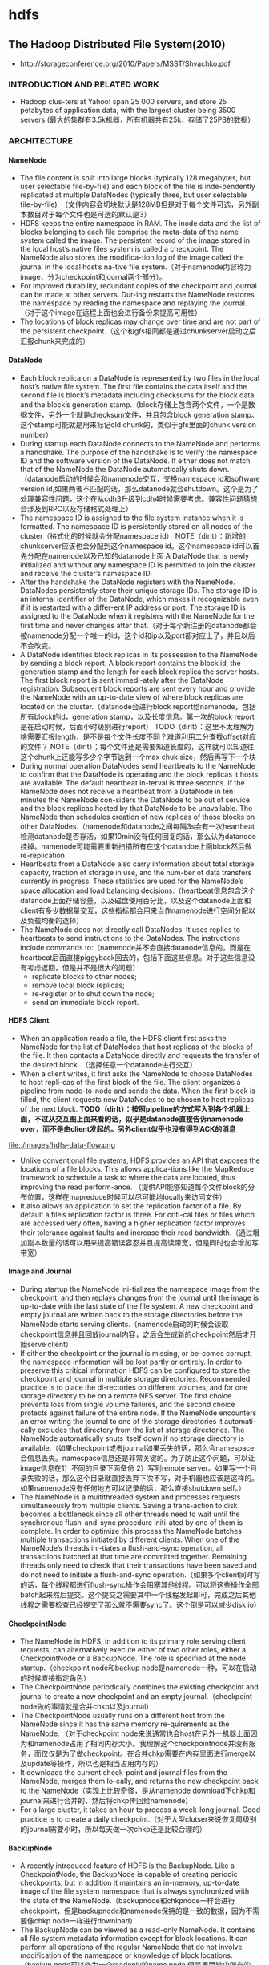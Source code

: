 * hdfs
#+OPTIONS: H:4

** The Hadoop Distributed File System(2010)
   - http://storageconference.org/2010/Papers/MSST/Shvachko.pdf

*** INTRODUCTION AND RELATED WORK
   - Hadoop clus-ters at Yahoo! span 25 000 servers, and store 25 petabytes of application data, with the largest cluster being 3500 servers.(最大的集群有3.5k机器，所有机器共有25k，存储了25PB的数据）

*** ARCHITECTURE
**** NameNode
   -  The file content is split into large blocks (typically 128 megabytes, but user selectable file-by-file) and each block of the file is inde-pendently replicated at multiple DataNodes (typically three, but user selectable file-by-file). （文件内容会切块默认是128MB但是对于每个文件可选，另外副本数目对于每个文件也是可选的默认是3）
   - HDFS keeps the entire namespace in RAM. The inode data and the list of blocks belonging to each file comprise the meta-data of the name system called the image. The persistent record of the image stored in the local host’s native files system is called a checkpoint. The NameNode also stores the modifica-tion log of the image called the journal in the local host’s na-tive file system.（对于namenode内容称为image，分为checkpoint和journal两个部分）。
   - For improved durability, redundant copies of the checkpoint and journal can be made at other servers. Dur-ing restarts the NameNode restores the namespace by reading the namespace and replaying the journal.（对于这个image在远程上面也会进行备份来提高可用性）
   - The locations of block replicas may change over time and are not part of the persistent checkpoint.（这个和gfs相同都是通过chunkserver启动之后汇报chunk来完成的）


**** DataNode
   - Each block replica on a DataNode is represented by two files in the local host’s native file system. The first file contains the data itself and the second file is block’s metadata including checksums for the block data and the block’s generation stamp.（block存储上包含两个文件，一个是数据文件，另外一个就是checksum文件，并且包含block generation stamp。这个stamp可能就是用来标记old chunk的，类似于gfs里面的chunk version number）
   - During startup each DataNode connects to the NameNode and performs a handshake. The purpose of the handshake is to verify the namespace ID and the software version of the DataNode. If either does not match that of the NameNode the DataNode automatically shuts down.（datanode启动的时候会和namenode交互，交换namespace id和software version id,如果两者不匹配的话，那么datanode就会shutdown。这个是为了处理兼容性问题，这个在从cdh3升级到cdh4时候需要考虑。兼容性问题猜想会涉及到RPC以及存储格式处理上）
   - The namespace ID is assigned to the file system instance when it is formatted. The namespace ID is persistently stored on all nodes of the cluster（格式化的时候就会分配namespace id） NOTE（dirlt）：新增的chunkserver应该也会分配到这个namespace id。这个namespace id可以首先分配在namenode以及已知的datanode上面  A DataNode that is newly initialized and without any namespace ID is permitted to join the cluster and receive the cluster’s namespace ID.
   - After the handshake the DataNode registers with the NameNode. DataNodes persistently store their unique storage IDs. The storage ID is an internal identifier of the DataNode, which makes it recognizable even if it is restarted with a differ-ent IP address or port. The storage ID is assigned to the DataNode when it registers with the NameNode for the first time and never changes after that.（对于每个新注册的datanode都会被namenode分配一个唯一的id，这个id和ip以及port都对应上了，并且以后不会改变。
   - A DataNode identifies block replicas in its possession to the NameNode by sending a block report. A block report contains the block id, the generation stamp and the length for each block replica the server hosts. The first block report is sent immedi-ately after the DataNode registration. Subsequent block reports are sent every hour and provide the NameNode with an up-to-date view of where block replicas are located on the cluster.（datanode会进行block report给namenode，包括所有block的id，generation stamp，以及长度信息。第一次的block report是在启动时候，后面小时级别进行report） TODO（dirlt）：这里不太理解为啥需要汇报length，是不是每个文件长度不同？难道利用二分查找offset对应的文件？ NOTE（dirlt）；每个文件还是需要知道长度的，这样就可以知道往这个chunk上还能写多少个字节达到一个max chuk size，然后再写下一个块
   - During normal operation DataNodes send heartbeats to the NameNode to confirm that the DataNode is operating and the block replicas it hosts are available. The default heartbeat in-terval is three seconds. If the NameNode does not receive a heartbeat from a DataNode in ten minutes the NameNode con-siders the DataNode to be out of service and the block replicas hosted by that DataNode to be unavailable. The NameNode then schedules creation of new replicas of those blocks on other DataNodes.（namenode和datanode之间每隔3s会有一次heartheat检测datanode是否存活，如果10min没有任何回复的话，那么认为datanode挂掉。namenode可能需要重新扫描所有在这个datandoe上面block然后做re-replication
   - Heartbeats from a DataNode also carry information about total storage capacity, fraction of storage in use, and the num-ber of data transfers currently in progress. These statistics are used for the NameNode’s space allocation and load balancing decisions.（heartbeat信息包含这个datanode上面存储容量，以及磁盘使用百分比，以及这个datanode上面和client有多少数据量交互，这些指标都会用来当作namenode进行空间分配以及负载均衡的选择）
   - The NameNode does not directly call DataNodes. It uses replies to heartbeats to send instructions to the DataNodes. The instructions include commands to:（namenode并不会直接datanode信息的，而是在heartbeat后面直接piggyback回去的，包括下面这些信息。对于这些信息没有考虑返回，但是并不是很大的问题）
     - replicate blocks to other nodes;
     - remove local block replicas;
     - re-register or to shut down the node;
     - send an immediate block report.

**** HDFS Client
   - When an application reads a file, the HDFS client first asks the NameNode for the list of DataNodes that host replicas of the blocks of the file. It then contacts a DataNode directly and requests the transfer of the desired block. （选择任意一个datanode进行交互）
   - When a client writes, it first asks the NameNode to choose DataNodes to host repli-cas of the first block of the file. The client organizes a pipeline from node-to-node and sends the data. When the first block is filled, the client requests new DataNodes to be chosen to host replicas of the next block. *TODO（dirlt）：按照pipeline的方式写入到各个机器上面，不过从交互图上面来看的话，似乎是datanode直接告诉namenode over，而不是由client发起的。另外client似乎也没有得到ACK的消息*

file:./images/hdfs-data-flow.png

   - Unlike conventional file systems, HDFS provides an API that exposes the locations of a file blocks. This allows applica-tions like the MapReduce framework to schedule a task to where the data are located, thus improving the read perform-ance. （提供API能够知道每个文件block的分布位置，这样在mapreduce时候可以尽可能地locally来访问文件）
   - It also allows an application to set the replication factor of a file. By default a file’s replication factor is three. For criti-cal files or files which are accessed very often, having a higher replication factor improves their tolerance against faults and increase their read bandwidth.（通过增加副本数量的话可以用来提高错误容忍并且提高读带宽，但是同时也会增加写带宽）

**** Image and Journal
   - During startup the NameNode ini-tializes the namespace image from the checkpoint, and then replays changes from the journal until the image is up-to-date with the last state of the file system. A new checkpoint and empty journal are written back to the storage directories before the NameNode starts serving clients.（namenode启动的时候会读取checkpoint信息并且回放journal内容，之后会生成新的checkpoint然后才开始serve client）
   - If either the checkpoint or the journal is missing, or be-comes corrupt, the namespace information will be lost partly or entirely. In order to preserve this critical information HDFS can be configured to store the checkpoint and journal in multiple storage directories. Recommended practice is to place the di-rectories on different volumes, and for one storage directory to be on a remote NFS server.  The first choice prevents loss from single volume failures, and the second choice protects against failure of the entire node. If the NameNode encounters an error writing the journal to one of the storage directories it automati-cally excludes that directory from the list of storage directories. The NameNode automatically shuts itself down if no storage directory is available.（如果checkpoint或者journal如果丢失的话，那么会namespace会信息丢失。namespace信息还是非常关键的。为了防止这个问题，可以让image信息在1）不同的目录下面备份 2）写到remote server。如果写一个目录失败的话，那么这个目录就直接丢弃下次不写，对于机器也应该是这样的。如果namenode没有任何地方可以记录的话，那么直接shutdown self。）
   - The NameNode is a multithreaded system and processes requests simultaneously from multiple clients. Saving a trans-action to disk becomes a bottleneck since all other threads need to wait until the synchronous flush-and-sync procedure initi-ated by one of them is complete. In order to optimize this process the NameNode batches multiple transactions initiated by different clients. When one of the NameNode’s threads ini-tiates a flush-and-sync operation, all transactions batched at that time are committed together. Remaining threads only need to check that their transactions have been saved and do not need to initiate a flush-and-sync operation.（如果多个client同时写的话，每个线程都进行flush-sync操作会阻塞其他线程。可以将这些操作全部batch起来然后提交。这个提交之需要其中一个线程发起即可，完成之后其他线程之需要检查已经提交了那么就不需要sync了。这个倒是可以减少disk io）

**** CheckpointNode
   - The NameNode in HDFS, in addition to its primary role serving client requests, can alternatively execute either of two other roles, either a CheckpointNode or a BackupNode. The role is specified at the node startup.（checkpoint node和backup node是namenode一种，可以在启动的时候直接指定角色）
   - The CheckpointNode periodically combines the existing checkpoint and journal to create a new checkpoint and an empty journal.（checkpoint node做的事情就是合并chkp以及journal） 
   - The CheckpointNode usually runs on a different host from the NameNode since it has the same memory re-quirements as the NameNode. （对于checkpoint node来说通常也会host在另外一机器上面因为和namenode占用了相同内存大小。我理解这个checkpointnode并没有服务，而仅仅是为了做checkpoint。在合并chkp需要在内存里面进行merge以及update等操作，所以也是相当占用内存的）
   - It downloads the current check-point and journal files from the NameNode, merges them lo-cally, and returns the new checkpoint back to the NameNode（实现上比较奇怪，是从namenode download下chkp和journal来进行合并的，然后将chkp传回给namenode）
   -  For a large cluster, it takes an hour to process a week-long journal. Good practice is to create a daily checkpoint.（对于大型clutser来说恢复周级别的journal需要小时，所以每天做一次chkp还是比较合理的）

**** BackupNode
   - A recently introduced feature of HDFS is the BackupNode. Like a CheckpointNode, the BackupNode is capable of creating periodic checkpoints, but in addition it maintains an in-memory, up-to-date image of the file system namespace that is always synchronized with the state of the NameNode.（backupnode和chkpnode一样会进行checkpoint，但是backupnode和namenode保持的是一致的数据，因为不需要像chkp node一样进行download）
   - The BackupNode can be viewed as a read-only NameNode. It contains all file system metadata information except for block locations. It can perform all operations of the regular NameNode that do not involve modification of the namespace or knowledge of block locations.（backup node可以作为一个readonly的name node,但是里面缺少所有的block locations信息。所以如果namenode挂掉的话，backupnode还是需要所有的datanode进行block report)

**** Upgrades, File Sytsems Snapshots
   - During software upgrades the possibility of corrupting the system due to software bugs or human mistakes increases. The purpose of creating snapshots in HDFS is to minimize potential damage to the data stored in the system during upgrades.（创建snapshot的原因就是为了减少系统升级带来的风险）
   - The snapshot (only one can exist) is created at the cluster administrator’s option whenever the system is started.（注意snapshot只能够存在一份，从过程上来看的话，snapshot时间非常长，而不像gfs一样轻量）
     - If a snapshot is requested, the NameNode first reads the checkpoint and journal files and merges them in memory. Then it writes the new checkpoint and the empty journal to a new location, so that the old checkpoint and journal remain unchanged. （首先会做一个新的checkpoint，这样老的checkpoint以及journal就没有变化）
     - During handshake the NameNode instructs DataNodes whether to create a local snapshot. The local snapshot on the DataNode cannot be created by replicating the data files direc-tories as this will require doubling the storage capacity of every DataNode on the cluster. Instead each DataNode creates a copy of the storage directory and hard links existing block files into it. When the DataNode removes a block it removes only the hard link, and block modifications during appends use the copy-on-write technique. Thus old block replicas remain un-touched in their old directories.（在heartbeat时候通知datanode进行snapshot。对于snapshot来说实现并不是重新copy所有的chunk，这样会造成空间翻倍，是在新的目录下面做硬链接，链接到原来老的目录下面文件。这样如果之后有写操作的话使用COW）
   - The cluster administrator can choose to roll back HDFS to the snapshot state when restarting the system. The NameNode recovers the checkpoint saved when the snapshot was created. DataNodes restore the previously renamed directories and initi-ate a background process to delete block replicas created after the snapshot was made. Having chosen to roll back, there is no provision to roll forward. The cluster administrator can recover the storage occupied by the snapshot by commanding the sys-tem to abandon the snapshot, thus finalizing the software up-grade.（如果想进行回滚的话，那么namenode就会使用原来老的checkpoint并且将之后写的chunk全部删除。所以一旦回滚之后的话，就没有办法roll forward了。当然也可以直接放弃snapshot）
   - System evolution may lead to a change in the format of the NameNode’s checkpoint and journal files, or in the data repre-sentation of block replica files on DataNodes. The layout ver-sion identifies the data representation formats, and is persis-tently stored in the NameNode’s and the DataNodes’ storage directories. During startup each node compares the layout ver-sion of the current software with the version stored in its stor-age directories and automatically converts data from older for-mats to the newer ones. The conversion requires the mandatory creation of a snapshot when the system restarts with the new software layout version.（系统的升级可能会导致格式上不识别，因为namenode以及datanode的存储目录来说都会带上layout version。这样如果namenode以及datanode升级之后的话，会自动地进行数据转换。但是这种转换要求系统重启时候创建一个snapshot）

*** FILE I/O OPERATIONS AND REPLICA MANGEMENT
**** File Read and Write
   - HDFS im-plements a single-writer, multiple-reader model. The HDFS client that opens a file for writing is granted a lease for the file; no other client can write to the file. The writ-ing client periodically renews the lease by sending a heartbeat to the NameNode. When the file is closed, the lease is revoked. The lease duration is bound by a soft limit and a hard limit. Until the soft limit expires, the writer is certain of exclusive access to the file. If the soft limit expires and the client fails to close the file or renew the lease, another client can preempt the lease. If after the hard limit expires (one hour) and the client has failed to renew the lease, HDFS assumes that the client has quit and will automatically close the file on behalf of the writer, and recover the lease. The writer's lease does not prevent other clients from reading the file; a file may have many concurrent readers.（HDFS提供的的是single-writer/multi-reader的实现，和gfs一样提供了lease机制，但是这个lease机制仅仅针对writer来说的。从功能上看，hdfs相对于gfs来说确实简单） *TODO（dirlt）：这里似乎并没有提到是是否提供overwrite方式，还是只是允许append*
   - An HDFS file consists of blocks. When there is a need for a new block, the NameNode allocates a block with a unique block ID and determines a list of DataNodes to host replicas of the block.（每个chunk都是通过master分配id的，并且决定那些datanodes来host这些chunk）
   - The DataNodes form a pipeline, the order of which minimizes the total network distance from the client to the last DataNode. Bytes are pushed to the pipeline as a sequence of packets. The bytes that an application writes first buffer at the client side. After a packet buffer is filled (typically 64 KB), the data are pushed to the pipeline. The next packet can be pushed to the pipeline before receiving the acknowledgement for the previous packets. The number of outstanding packets is limited by the outstanding packets window size of the client.（pipeline实现方式是client首先写到D0，D0一旦接收完成之后就会向D1发送，同时ACK给client。这样client继续发送下一个packet。每个packet占据64KB.当然这里有一个窗口概念（前面说的窗口大小=1），这个窗口的大小也是可以配置的。）
   - After data are written to an HDFS file, HDFS does not pro-vide any guarantee that data are visible to a new reader until the file is closed. If a user application needs the visibility guaran-tee, it can explicitly call the hflush operation. Then the current packet is immediately pushed to the pipeline, and the hflush operation will wait until all DataNodes in the pipeline ac-knowledge the successful transmission of the packet. (写入的数据并不一定保证就可以被看到，除非这个文件关闭了。如果希望可以立刻可见的话，那么可以使用hflush调用。hflush调用的话会等待到所有的datanodes都确认所有的消息才会返回）
file:./images/hdfs-data-pipeline.png

   - When a client opens a file to read, it fetches the list of blocks and the locations of each block replica from the NameNode. The locations of each block are ordered by their distance from the reader. When reading the content of a block, the client tries the closest replica first. If the read attempt fails, the client tries the next replica in sequence. A read may fail if the target DataNode is unavailable, the node no longer hosts a replica of the block, or the replica is found to be corrupt when checksums are tested.（client读取文件的时候会获得这个文件所有chunk的位置，从离client最近的chunkserver开始尝试） *NOTE（dirlt）：为什么需要获得所有chunk的位置呢？*
   - HDFS permits a client to read a file that is open for writing. When reading a file open for writing, the length of the last block still being written is unknown to the NameNode. In this case, the client asks one of the replicas for the latest length be-fore starting to read its content.（如果这个文件在写的时候同时在读的话，那么client读取到最后一个chunkEOF之后，需要重新询问一个replics当前chunk的长度，这样才能够继续往前读。如果跨越chunk的话，那么可能还需要和NameNode之间进行通信。

**** Block Placement
   - HDFS estimates the network bandwidth between two nodes by their distance. The distance from a node to its parent node is assumed to be one. A distance between two nodes can be cal- culated by summing up their distances to their closest common ancestor. A shorter distance between two nodes means that the greater bandwidth they can utilize to transfer data.（node和node之间的距离用来评估之间的网络带宽。两个node距离是通常是通过计算两个点到共同祖先的距离。node到switch距离通常计算为1，这只是简单的算法）

file:./images/hdfs-cluster-topology-example.png

   - HDFS allows an administrator to configure a script that re-turns a node’s rack identification given a node’s address. The NameNode is the central place that resolves the rack location of each DataNode. When a DataNode registers with the NameNode, the NameNode runs a configured script to decide which rack the node belongs to. If no such a script is config-ured, the NameNode assumes that all the nodes belong to a default single rack.(HDFS允许配置脚本来计算两个node之间的距离。对于默认计算的方式就是按照所有的node都在相同的rack下面）

   - The default HDFS block placement policy provides a tradeoff between minimizing the write cost, and maximizing data reliability, availability and aggregate read bandwidth.（默认的block placement是在写代价，数据可靠性以及可用性，同时考虑读取带宽上的折中）
     - When a new block is created, HDFS places the first replica on the node where the writer is located, （写入的点是local）
     - the second and the third replicas on two different nodes in a different rack, （不同的节点同时不同的rack）
     - and the rest are placed on random nodes with restrictions that （其他节点随机放置）
     - no more than one replica is placed at one node and no more than two replicas are placed in the same rack when the number of replicas is less than twice the number of racks.（确保不会在统一个节点有两个replicas，确保在一个rack下面不会存在两个以上的replics【如果replicas的个数小于两倍的rack的个数】）
   - The default HDFS replica placement policy can be summa-rized as follows:
      - No Datanode contains more than one replica of any block.
      - No rack contains more than two replicas of the same block, provided there are sufficient racks on the cluster.

**** Replication management
   - The NameNode detects that a block has become under- or over-replicated when a block report from a DataNode arrives. 
   - When a block becomes over replicated, the NameNode chooses a replica to remove. The NameNode will prefer not to reduce the number of racks that host replicas, and secondly prefer to remove a replica from the DataNode with the least amount of available disk space. The goal is to balance storage utilization across DataNodes without reducing the block’s availability.（如果over-replicated的话，那么会选择一个replica移除。首先考虑不要减少rack数目，然后考虑从磁盘空间空闲最少的节点删除。）
   - When a block becomes under-replicated, it is put in the rep- lication priority queue. A block with only one replica has the highest priority, while a block with a number of replicas that is greater than two thirds of its replication factor has the lowest priority. （对于under-replicated来说，会将这个请求加入队列。1个replica有最高优先级）
   - A background thread periodically scans the head of the replication queue to decide where to place new replicas. Block replication follows a similar policy as that of the new block placement. （后台线程扫描这个queue决定如何进行这个block replication，使用的策略和block placement非常类似）
     - If the number of existing replicas is one, HDFS places the next replica on a different rack. In case that the block has two existing replicas, （如果只有1个replica的话，那么放在其他rack上面）
     - if the two existing replicas are on the same rack, the third replica is placed on a different rack; （如果两个已经同一个rack的话，那么放在其他rack上面）
     - other-wise, the third replica is placed on a different node in the same rack as an existing replica. Here the goal is to reduce the cost of creating new replicas.（其他情况的话，那么在相同的rack但是不同的node上面放置）
   - The NameNode also makes sure that not all replicas of a block are located on one rack. If the NameNode detects that a block’s replicas end up at one rack, the NameNode treats the block as under-replicated and replicates the block to a different rack using the same block placement policy described above. After the NameNode receives the notification that the replica is created, the block becomes over-replicated. The NameNode then will decides to remove an old replica because the over-replication policy prefers not to reduce the number of racks.（另外namenode会确保不是所有的节点都在一个rack上面。如果是这样的话，那么认为这个under-replicated，然后在其他rack创建一个副本。之后回检测到over-replicated，从原来的rack所删除一个副本）

**** Balancer
在block replacement里面没有考虑磁盘利用率的情况，这样容易造成在一个节点上面过热如果这个节点是刚上来的话。但是这样也会造成inbalance的问题。

   - The balancer is a tool that balances disk space usage on an HDFS cluster. It takes a threshold value as an input parameter, which is a fraction in the range of (0, 1). A cluster is balanced if for each DataNode, the utilization of the node (ratio of used space at the node to total capacity of the node) differs from the utilization of the whole cluster (ratio of used space in the clus-ter to total capacity of the cluster) by no more than the thresh-old value.（如何来定义balanced的状态。如果对于每个datanode节点的磁盘利用率，和全局的磁盘利用率相差很大的话，那么就认为inbalanced.所以我们需要提供一个阈值来定义这个差距）
   -  It iteratively moves replicas from DataNodes with higher utilization to DataNodes with lower utilization. One key requirement for the balancer is to maintain data availability. When choosing a replica to move and deciding its destination, the balancer guarantees that the decision does not reduce either the number of replicas or the number of racks.（不断地从高磁盘利用率node将数据移到低磁盘利用率node，但是同时也需要考虑可用性，原则上就是不能够减少chunk的racks数量）
   - The balancer optimizes the balancing process by minimiz-ing the inter-rack data copying. If the balancer decides that a replica A needs to be moved to a different rack and the destina- tion rack happens to have a replica B of the same block, the data will be copied from replica B instead of replica A.（寻找就近的chunk进行移动）
   - A second configuration parameter limits the bandwidth consumed by rebalancing operations. The higher the allowed bandwidth, the faster a cluster can reach the balanced state, but with greater competition with application processes.（另外可以配置传输速率。高速率的话使得整个balance过程回更快，但是占用更多的带宽）

**** Block Scanner
block scanner主要是用来发现corrupted chunk。每次扫描的时候，chunkserver会调整读取带宽确保可以在一定period内完成（可配）。对于在每次扫描的时候，校验的时间会记录到chunkserver的内存里面（这个作用应该是确保不会频繁地造成校验）。client如果读取一个block成功的话，也会通知datanode，这个通知也回被作为一次校验，更新校验时间。

Whenever a read client or a block scanner detects a corrupt block, it notifies the NameNode. The NameNode marks the replica as corrupt, but does not schedule deletion of the replica immediately. Instead, it starts to replicate a good copy of the block. Only when the good replica count reaches the replication factor of the block the corrupt replica is scheduled to be re-moved. This policy aims to preserve data as long as possible. So even if all replicas of a block are corrupt, the policy allows the user to retrieve its data from the corrupt replicas.（如果block scanner或者是cient发现corrupted block的话，回通知namenode。namenode回进行标记但是不先删除，而是先将做一个好的副本，然后再将坏的chunk删除。）

**** Decommissioing
decommission的作用主要就是为了让node下线。
   - 首先标记node为decom状态
   - 之后namenode会将node上面所有的chunk全部迁移走
   - 完成之后将这个node标记，这个时候node就可以直接下线了。

**** Inter-Cluster Data Copy
使用distcp这样的mapreduce来运行集群上面的文件copy。

*** PRACTICE AT YAHOO!
Large HDFS clusters at Yahoo! include about 3500 nodes. A typical cluster node has:
   - 2 quad core Xeon processors @ 2.5ghz
   - Red Hat Enterprise Linux Server Release 5.1
   - Sun Java JDK 1.6.0_13-b03
   - 4 directly attached SATA drives (one terabyte each)
   - 16G RAM
   - 1-gigabit Ethernet

集群配置如下：
   - Forty nodes in a single rack share an IP switch. The rack switches are connected to each of eight core switches. The core switches provide connectivity between racks and to out-of-cluster re-sources. *TODO（dirlt）：这个网络拓扑是怎么配置的？*
   - For each cluster, the NameNode and the BackupNode hosts are specially provisioned with up to 64GB RAM; applica-tion tasks are never assigned to those hosts. （nn和bn有64GB内存考虑比较吃内存，并且在这个机器上面也不分配其他程序）
   - 3500节点总共占据9.8PB数据，有效数据占据3.3GB使用3副本方式。

在这个3500节点的cluster
   - 60million files
   - 63million blocks（每个文件的block比较低）
   - 平均每个datanode上面有5.4w个blocks
   - 每天user app产生2million文件
     
**** Durability of Data
   - for a large cluster, the prob-ability of losing a block during one year is less than .005 *TODO（dirlt）：这个是怎么计算出来的呢？*
   - 分析数据丢失
     - The key understanding is that about 0.8 percent of nodes fail each month. （每个月大约有0.8%的机器挂掉）
     - 这就意味着在3500nodes集群来说，每天会有1-2台机器挂掉。
     - 上面放置了大约5.4w个blocks
     - 而这些blocks可以在大概2min内完成，因为丢失block概率是非常小的。
    - Correlated failure of nodes（主要就是掉电和交换机故障）
    - In addition to total failures of nodes, stored data can be corrupted or lost. The block scanner scans all blocks in a large cluster each fortnight and finds about 20 bad replicas in the process.（14天扫描一次每天发现大约20个bad replicas）

**** Caring for the Commons
   - permission
   - quota
     - The total space available for data storage is set by the num-ber of data nodes and the storage provisioned for each node. Early experience with HDFS demonstrated a need for some means to enforce the resource allocation policy across user communities. Not only must fairness of sharing be enforced, but when a user application might involve thousands of hosts writing data, protection against application inadvertently ex-hausting resources is also important.（总体的磁盘大小限制以及每个node上面磁盘大小限制。另外也需要为不同的用户进行资源分配，一方面是因为公平原因，另外一方面是防止用户恶意行为可能导致整个系统资源耗尽）
     - For HDFS, because the system metadata are always in RAM, the size of the namespace (number of files and directories) is also a finite resource. To manage storage and namespace resources, each directory may be assigned a quota for the total space occupied by files in the sub-tree of the namespace beginning at that directory. A sepa-rate quota may also be set for the total number of files and di-rectories in the sub-tree. （为了限制namenode metadata占用量，可以限制每个目录下面文件占用磁盘空间大小，以及文件数目）
   - mapreduce
     - While the architecture of HDFS presumes most applications will stream large data sets as input, the MapReduce program-ming framework can have a tendency to generate many small output files (one from each reduce task) further stressing the namespace resource. (如果运行mapreduce的话可能回产生非常多的小文件对namenode造成压力）
     - As a convenience, a directory sub-tree can be collapsed into a single Hadoop Archive file. A HAR file is similar to a familiar tar, JAR, or Zip file, but file system opera-tion can address the individual files for the archive, and a HAR file can be used transparently as the input to a MapReduce job.（为了解决这个问题，某个目录下面的文件合并成为一个文件，成为Hadoop Archive file，这样可以减少小文件数目，而对于HAR的访问对于mapreduce来说是透明的）

**** Benchmarks

*** FUTURE WORK
  - NameNode的自动恢复。现在BackupNode已经算是Warm NameNode了，但是缺少block reports，所以如果切换到BackupNode的话还需要block reports比较耗时。如果BackupNode能够同时接收block reports的话，那么可以作为Hot NameNode存在。
  - NameNode的扩展性问题。NameNode现在瓶颈在于内存使用上，尤其是当内存块使用完的时候出现GC更加糟糕有时候需要restart。虽然我们鼓励用户创建大文件，并且增加了配额管理以及archive tool,但是依然没有解决本质问题。     

** HDFS Reliability(2008)
   - http://blog.cloudera.com/wp-content/uploads/2010/03/HDFS_Reliability.pdf

*** Overview of HDFS
   - The mapping between blocks and the data nodes they reside on is not stored persistently. Instead, it is stored in the name node's memory, and is built up from the periodic block reports that data nodes send to the name node. One of the first things that a data node does on start up is send a block report to the name node, and this allows the name node to rapidly form a picture of the block distribution across the cluster.（block和node之间的映射并没有物化下来，只是存放在内存里面，通过nn和dn之间的心跳不断调整对应关系）
   - Functioning data nodes send heartbeats to the name node every 3 seconds. This mechanism forms the communication channel between data node and name node: occasionally, the name node will piggyback a command to a data node on the heartbeat response. An example of a command might be "send a copy of block b to data node d".（dn每隔3s发送心跳信息，这个时候nn可以通过piggyback来携带一些指令信息）

**** Block replicas
The rack placement policy1 is managed by the name node, and replicas are placed as follows:
   1. The first replica is placed on a random node in the cluster, unless the write originates from within the cluster, in which case it goes to the local node.
   2. The second replica is written to a different rack from the first, chosen at random.
   3. The third replica is written to the same rack as the second replica, but on a different node.
   4. Fourth and subsequent replicas are placed on random nodes, although racks with many replicas are biased against, so replicas are spread out across the cluster.
Currently the policy is fixed, however there is a proposal to make it pluggable. See https://issues.apache.org/jira/browse/HADOOP-3799

If a data node fails while the block is being written, it is removed from the pipeline. When the current block has been written, the name node will re-replicate it to make up for the missing replica due to the failed data node. Subsequent blocks will be written using a new pipeline with the required number of data nodes.（如果在pipeline上面有一个dn没有写成功的话是否直接返回， *TODO(dirlt):然后通过re-replicate的机制来善后???* 。剩余的blocks还是按照新的逻辑走，和上一个block的pipeline没有关系）
 
**** Clients
**** Secondary Name Node
**** Safe mode
When the name node starts it enters a state where the filesystem is read only, and no blocks are replicated or deleted. This is called "safe mode". Safe mode is needed to allow the name node to do two things: 在safemode下面所有数据只是只读的，在这期间完成两件事情
   1. Reconstruct the state of the filesystem by loading the image file into memory and replaying the edit log. 恢复NN状态。
   2. Generate the mapping between blocks and data nodes by waiting for enough of the data nodes to check in. 等待足够数量的dn checkin之后，重构block和node之间的映射关系。
     - If the name node didn't wait for the data nodes to check in, it would think that blocks were under-replicated and start re-replicating blocks across the cluster. 
     - Instead, the name node waits until enough data nodes check in to account for a configurable percentage of blocks (99.9% by default), which satisfy the minimum replication level (1 by default). （等待足够数量的block都出现并且满足一定的备份数目） 
The name node then waits a further fixed amount of time (30 seconds by default) to allow the cluster to settle down before exiting safe mode.（然后等待30s离开safe mode) 

**** Tools
**** Snapshots
*** Types of failure
Data loss can occur for the following reasons:
   1. Hardware failure or malfunction. A failure of one or more hardware components causes data to be lost.
   2. Software error. A bug in the software causes data to be lost.
   3. Human error. For example, a human operator inadvertently deletes the whole filesystem by typing: hadoop fs -rmr /

**** Hardware failures
How does Hadoop detect hardware failures?
   - The name node would notice that the data node is not sending heartbeats, then after a certain time period (10 minutes by default) it considers the node as dead, at which point it will re-replicate the blocks that were on the failed data node using replicas stored on other nodes of the cluster.(dn故障检测通过心跳完成）
   - Detecting corrupt data requires a different approach. The principal technique is to use checksums to check for corruption.（通过校验来检测数据损坏） 
     - Corruption may occur during transmission of the block over the network, or when it is written to or read from disk. In Hadoop, the data nodes verify checksums on receipt of the block. If any checksum is invalid the data node will complain and the block will be resent. A block's checksums are stored along with the block data, to allow further integrity checks.（传输出现损坏的话那么需要进行重传，然后checksum也会被保存下来用于后续检查）
     - This is not sufficient to ensure that the data will be successfully read from disk in an uncorrupted state, so all reads from HDFS verify the block checksums too. Failures are reported to the name node, which organizes re-replication of the healthy replicas.（后续读取数据的时候也会进行检查）
     - Because HDFS is often used to store data that isn't read very often, detecting corrupt data when it is read is undesirable: the failure may go undetected for a long period, during which other replicas may have failed. To remedy this, each data node runs a background thread to check block integrity. If it finds a corrupt block, it informs the name node which replicates the block from its uncorrupted replicas, and arranges for the corrupt block to be deleted. Blocks are re-verified every three weeks to protect against disk errors over time.（部分数据可能很少会被读取，因此在读取的时候检查坏块就不太现实。所以在每个dn上面都会存在一个后台线程定期检查所有的块看是否损坏。如果损坏的话那么需要重新做replication. 通常这个线程是每3周启动一次） 

**** Software errors

*** Best Practices
**** Use a common configuration
**** Use three or more replicas
**** Protect the name node
To avoid this catastrophic scenario the name node should have special treatment:
   1. The name node should write its persistent metadata to multiple local disks. If one physical disk fails then there is a backup of the data on another disk. RAID can be used in this case too.(用RAID来提高可靠性） 
   2. The name node should write its persistent metadata to a remote NFS mount. If the name node fails, then there is a backup of the data on NFS.（用NFS来做提高可靠性） 
   3. The secondary name node should run on a separate node to the primary. In the case of losing all of the primary's data (local disks and NFS), the secondary can provide a stale copy of the metadata. Since it is stale, there will be some data loss, but it will be a known amount of data loss, since the secondary makes periodic backups of the metadata on a configurable schedule（secondary nn和nn分开部署） 
   4. Make backups of the name node's persistent metadata. You should keep multiple copies of different ages (1 day, 1 week, 1 month) to allow recovery in the case of corruption. A convenient way to do this is to use the checkpoints on the secondary as the source of the backup. These backups should be verified; at present the only way to do this is to start a new name node (on a separate, unreachable network to the production cluster) to visually check that it can reconstruct the filesystem metadata.（定期备份并且进行校验，一个简单的校验方法就是用这个image去启动一个namenode）
   5. Use directory quotas to set a maximum number of files that may live in the filesystem namespace. This measure prevents the destablizing effect of the name node running out of memory due to too many files being created in the system.（提高文件数量上限）

**** Employ monitoring
   - JMX/Nagios/Ganglia
   - fsck
   - block scanner report http://dp3:50075/blockScannerReport

**** Define backup and upgrade procedures
In these cases, extra care is needed when performing an upgrade of Hadoop, since there is potential for data loss due to software errors. There are several precautions that are recommended:
   - Do a dry run on a small cluster.（在测试集群上实验）
   - Document the upgrade procedure for your cluster. There are upgrade instructions on the [[http://wiki.apache.org/hadoop/Hadoop%2520Upgrade][Hadoop Wiki]], but having a custom set of instructions for your particular set up, incorporating lessons learned from a dry run, is invaluable when it needs to be repeated in the future.（记录下升级步骤等）
   - Always make multiple off-site backups of the name node's metadata.（备份NN数据）
   - If the on-disk data layout has changed (stored on the data node), consider making a backup of the cluster, or at least of the most important files on the cluster. While all data layout upgrades have a facility to rollback to a previous format version (by keeping a copy of the data in the old layout), making backups is always recommended if possible. Using the distcp tool over hftp to backup data to a second HDFS cluster is a good way to make backups.（可以的话备份全量数据，并且考虑如何做rollback）

*** Human error
**** Trash facility
**** Permissions

*** Summary of HDFS Reliability Best Practices
   1. Use a common HDFS configuration.
   2. Use replication level of 3 (as a minimum), or more for critical (or widely-used) data.
   3. Configure the name node to write to multiple local disks and NFS. Run the secondary on a separate node. Make multiple, periodic backups of name node persistent state.
   4. Actively monitor your HDFS cluster.
   5. Define backup and upgrade procedures.
   6. Enable HDFS trash, and avoid programmatic deletes - prefer the trash facility.
   7. Devise a set of users and permissions for your workflow.

** HDFS scalability: the limits to growth
   - http://c59951.r51.cf2.rackcdn.com/5424-1908-shvachko.pdf

|          | Target | Deployed |
|----------+--------+----------|
| Capacity | 10PB   | 14PB     |
| Nodes    | 10K    | 4K       |
| Clients  | 100K   | 15K      |
| Files    | 100M   | 60M      | 

The question is now whether the goals are feasible with the current system architecture. And the main concern is the single namespace server architec- ture. This article studies scalability and performance limitations imposed on HDFS by this architecture.（其实这篇文章主要是想分析在single-namespace-server这个架构下面可扩展性以及性能的极限）

*** Storage
   - 200 bytes to store a single metadata object (a file inode or a block)
   - a file on average consists of 1.5 blocks, which means that it takes 600 bytes (1 file object + 2 block objects) to store an average file in name-node’s RAM.
     - Sadly, based on practical observations, the block-to-file ratio tends to decrease during the lifetime of a file system, meaning that the object count (and therefore the memory footprint) of a single namespace server grows faster than the physical data storage. That makes the object-count problem, which becomes a file-count problem when λ → 1, the real bottleneck for cluster scalability.（实际上这个数字会逐渐下降到1，除非定期做compaction）
   - in order to store 100 million files (referencing 200 million blocks) a name-node should have at least 60GB (108 .600) of RAM.
   - If the maximal block size is 128MB and every block is replicated three times, then the total disk space required to store these blocks is close to 60PB.
   - As a rule of thumb, the correlation between the representation of the metadata in RAM and physical storage space required to store data ref- erenced by this namespace is: *1GB metadata ≈ 1PB physical storage*
   - In order to accommodate data referenced by a 100 million file namespace, an HDFS cluster needs 10,000 nodes equipped with eight 1TB hard drives. The total storage capacity of such a cluster is 60PB.

*** Load
   - Block Reports, Heartbeats
     - A data-node identifies block replicas in its possession to the name-node by sending a block report. A block report contains block ID, length, and the gen- eration stamp for each block replica.
       - The first block report is sent immediately after the data-node registration.
       - Subsequently, block reports are sent periodically every hour by default and serve as a sanity check（时间间隔1小时） 
     - During normal operation, data-nodes periodically send heartbeats to the name-node to indicate that the data-node is alive.
       - The default heartbeat interval is three seconds. （心跳间隔3s） 
       - If the name-node does not receive a heartbeat from a data-node in 10 minutes, it pronounces the data-node dead and schedules its blocks for replication on other nodes.（10min没有接收到心跳那么认为死亡）
       - Heartbeats also carry information about total and used disk capacity and the number of data transfers currently performed by the node, which plays an important role in the name-node’s space and load-balancing decisions.（心跳携带信息还包含磁盘使用情况等）
       - The communication on HDFS clusters is organized in such a way that the name-node does not call data-nodes directly. It uses heartbeats to reply to the data-nodes with important instructions. The instructions include com- mands to:（而对于nn来说通过在心跳里面piggyback一些信息来操作dn)
         - Replicate blocks to other nodes
         - Remove local block replicas
         - Re-register or shut down the node
         - Send an urgent block report

   - The Internal Load
     - The block reports and heartbeats form the internal load of the cluster. This load mostly depends on the number of data-nodes. If the internal load is too high, the cluster becomes dysfunctional, able to process only a few, if any, external client operations such as 1s, read, or write.(internal load和dn的数量相关，主要是block report和heartbeat造成的。如果internal load非常高的话，那么会导致响应外部请求非常慢，比如ls, create, read, write）
     - This section analyzes what percentage of the total processing power of the name-node is dedicated to the internal load. 这节主要是想了解，internal load使用的百分比。
       - 200M blocks / 10K nodes = 20K blocks/node. 需要考虑blocks replication factor是3，那么每个节点上有60k个blocks。This is the size of an average block report sent by a data-node to the name-node.
       - The sending of block reports is randomized so that they do not come to the name-node together or in large waves. Thus, the average number of block reports the name-node receives is 10,000/hour, which is about three reports per second. *NOTE（dirlt）：这里假设dn发送report都是均匀地发送。那么nn每个小时接收到10k block reports，每个block report里面有60K个blocks.相当于3/s*
       - The heartbeats are not explicitly randomized by the current implementa- tion and, in theory, can hit the name-node together, although the likelihood of this is very low. Nevertheless, let’s assume that the name-node should be able to handle 10,000 heartbeats per second on a 10,000 node cluster. *NOTE(dirlt): 如果均匀发送心跳而心跳间隔是3s的话，那么应该是3k/s.但是考虑到均匀发送概率比较低，所以假设NN每秒需要处理10k heartbeats*
     - In order to measure the name-node performance, I implemented a bench- mark called *NNThroughputBenchmark*, which now is a standard part of the HDFS code base. 
       - NNThroughputBenchmark is a single-node benchmark, which starts a name-node and runs a series of client threads on the same node. Each client repetitively performs the same name-node operation by directly calling the name-node method implementing this operation. Then the benchmark mea- sures the number of operations performed by the name-node per second.
       - The reason for running clients locally rather than remotely from different nodes is to avoid any communication overhead caused by RPC connections and serialization, and thus reveal the upper bound of pure name-node per- formance.（没有远端发起的原因是因为有RPC代价开销，另外我感觉结果统计也不太好完成）
       - Number of blocks processed in block reports per second == 639713 / 60K blocks per block report = 10/s. 而NN接收为3/s, 所以占据30%。
       - Number of heartbeats per second == 300000. 而NN接收是10k/s, 所以占据3%。
       - *NOTE（dirlt）：所以heartbeat带来的影响相对于block report的影响基本上可以忽略不计*

   - Resonable Load Expections
     - DFSIO was one of the first standard benchmarks for HDFS. The bench- mark is a map-reduce job with multiple mappers and a single reducer. Each mapper writes (reads) bytes to (from) a distinct file. Mappers within the job either all write or all read, and each mapper transfers the same amount of data. The mappers collect the I/O stats and pass them to the reducer. The reducer averages them and summarizes the I/O throughput for the job. The key measurement here is the byte transfer rate of an average mapper.(使用DFSIO来测算吞吐，mapper进行读取然后将统计数据交给reducer)
       - Average read throughput == 66 MB/s
       - Average write throughput == 40 MB/s 
     - Another series of throughput results produced by NNThroughputBench- mark (Table 4) measures the number of “open” (the same as “get block loca- tion”) and “create” operations processed by the name-node per second:
       - Get block locations == 126,119 ops/s
       - Create new block == 5,600 ops/s
     - 然后考虑MapReduce对HDFS操作，每个map读取一个block。假设block size = 128MB，而每个file有1.5block。这样有的block就会是128MB, 有的是64MB，平均下来96MB. 并且假设写block也是96MB
       - Read Only. 每个map读取花去 96 / 66 ~= 1.45s. 这期间相当有10k client发起了Get block location操作，相当10k/1.45s = 68750/s. 低于126119 * 0.7.  *所以NN不会限制read性能。*
       - Write Only. 每个map写入花去 96 / 40 ~= 2.4. 这期间想当有10k client发起了Create new block操作，相当10k/2.4s = 41667/s. 高于 5600 * 0.7,  *所以NN会限制write性能。*
     - We have seen that a 10,000 node HDFS cluster with a single name-node is expected to handle well a workload of 100,000 readers, but even 10,000 writers can produce enough workload to saturate the name-node, making it a bottleneck for linear scaling. Such a large difference in performance is attributed to get block locations (read workload) being a memory-only operation, while creates (write work- load) require journaling, which is bounded by the local hard drive perfor- mance.（这个差距的根源还是在于，get操作是从memory里面完成的，而write操作需要journal） 

*** Final Notes

** 观点
*** Under the Hood: Hadoop Distributed Filesystem reliability with Namenode and Avatarnode | Facebook
http://www.facebook.com/notes/facebook-engineering/under-the-hood-hadoop-distributed-filesystem-reliability-with-namenode-and-avata/10150888759153920

fb数据仓库故障有41%是源于HDFS，而如果有reliable namenode解决方案的话那么其中有90%是可以避免的。

file:./images/hdfs-ha-namenode-avatarnode.png

如果primary NN挂掉的话那么就切换到standby NN. datanode会将自己的status report到两个NN这样standby NN可以得到最新的状态可以使得切换时间更短。切换是通过zk来完成的，两个NN都在zk上面注册节点，client会从zk上了解primary NN对primary NN进行操作。之间的数据同步是通过共享存储来完成的，比如NFS，对于standby NN只需要增量读取操作内容即可。 *TODO（dirlt）：大家似乎对NFS的稳定性存在问题，不过我是觉得NFS上面主要是一些namenode上面一些操作的log，吞吐量不会太大而且也不会打开非常多的文件，在这个场景下面还是比较合适的*

file:./images/hdfs-avatarnode-view.png

*** HA Namenode for HDFS with Hadoop 1.0 – Part 1 | Hortonworks
http://hortonworks.com/blog/ha-namenode-for-hdfs-with-hadoop-1-0-part-1/

*Hadoop1 NameNode HA code failover with LinuxHA*

file:./images/hdfs-ha-namenode-cold-failover.png

  - Failover Times and Cold versus Hot Failover
    - The failover time of a high available system with active-passive failover is the sum of (1) time to detect that the active service has failed, (2) time to elect a leader and/or for the leader to make a failover decision and communicate to the other party, and (3) the time to transition the standby service to active.
    - The first and second items are the same for cold or hot failover: they both rely on heartbeat timeouts, monitoring probe timeouts, etc. We have observed that total combined time for failure detection and leader election to range from 30 seconds to 2.5 minutes depending on the kind of failure; the lowest times are typical when the active server’s host or host operating system fails; hung processes take longer due to the grace period needed to be confident that the process is not blocked during Garbage Collection.
    - For the third item, the time to transition the standby service to active, Hadoop 1 requires starting a second NameNode and for the NameNode to get out of safe mode. In our experiments we have observed the following times:
      - A 60 node cluster with 6 million blocks using 300TB raw storage, and 100K files: 30 seconds. Hence total failover time ranges from 1-3 minutes.
      - A 200 node cluster with 20 million blocks occupying 1PB raw storage and 1 million files: 110 seconds. Hence total failover time ranges from 2.5 to 4.5 minutes.

*** Why not RAID-0? It’s about Time and Snowflakes | Hortonworks
http://hortonworks.com/blog/why-not-raid-0-its-about-time-and-snowflakes/

   - Reliability
     - Before panicking – disk failures are rare. Google’s 2007 paper, Failure Trends in a Large Disk Drive Population, reported that in their datacenters, 1.7% of disks failed in the first year of their life, while three-year-old disks were failing at a rate of 8.6%. About 9% isn’t a good number.（超过三年的硬盘发生问题的概率在9%） 8块超过3年的磁盘同时使用出现问题的概率在1-（1-0.086）^8 = 0.513，这个几率还是相当高的。这个还不是主要的问题，因为JBOD: Just a Box of Disks也会遇到这个问题。
     - 主要问题是，如果一旦一块磁盘出现问题的话，那么所有的磁盘上的数据都需要进行replication.因为RAID0是strip存储的，每个disk上面可能存储一个small block（64KB），而HDFS使用64MB作为block。这就意味着1个HDFS block在10 RAID0 disks上面的话会分摊在10个disk上面，如果一个disk出现问题的话，那么所有的HDFS block都发生损坏就都要进行replication
   - Every Disk is a Unique Snowflake
     - On RAID-0 Storage the disk accesses go at the rate of the slowest disk. RAID0带宽瓶颈限制在slowest disk上面
     - The 2011 paper, [[http://static.usenix.org/event/hotos11/tech/final_files/Krevat.pdf][Disks Are Like Snowflakes: No Two Are Alike]], measured the performance of modern disk drives, and discovered that they can vary in data IO rates by 20%, even when they are all writing to same part of the hard disk. 
     - if you have eight disks, some will be faster than the others, right from day one. And your RAID-0 storage will deliver the performance of the slowest disk right from the day you unpack it from its box and switch it on. 

*** Hadoop I/O: Sequence, Map, Set, Array, BloomMap Files | Apache Hadoop for the Enterprise | Cloudera
http://blog.cloudera.com/blog/2011/01/hadoop-io-sequence-map-set-array-bloommap-files/

SequenceFile存储格式如下
file:./images/hdfs-sequence-file-format.png

内部有三种可选的存储格式：
   1. “Uncompressed” format
   2. “Record Compressed” format
   3. “Block-Compressed” format

然后使用哪种格式以及元信息是在Header里面标记的
file:./images/hdfs-sequence-file-header.png

其中metadata部分可以存储这个文件的一些元信息，存储格式也非常简单。key和value只是允许Text格式，并且在创建的时候就需要指定
file:./images/hdfs-sequence-file-metadata.png

至于里面的record/block存储格式如下
file:./images/hdfs-sequence-file-record.png file:./images/hdfs-sequence-file-block.png
至于Compress算法，这个在Header里面的Compress Codec Class Name里面就指定了。

--------------------

Hadoop SequenceFile is the base data structure for the other types of files, like MapFile, SetFile, ArrayFile and BloomMapFile.

file:./images/hdfs-mapfile-index-data-bloom.png

MapFile是由两个SequenceFile组成，一个是index文件，一个是data文件。data文件里面的key是顺序存储的，index文件是data中key的部分索引. index的key和data的key相同，而value是这个record在data文件中的偏移，至于这个索引间隔可以通过setIndexInterval来设置。操作的时候会将index全部都读取到内存，然后在index里面所二分查找，然后在data文件里面做顺序查找。 *NOTE(dirlt):如果data文件要压缩的话，那么这个边界必须和index对应*

SetFile是基于MapFile完成的，只不过value = NullWritable

ArrayFile也是基于MapFile完成的，只不过key = LongWriatble，然后每次写入都会+1

BloomMapFile扩展了MapFile添加了一个bloom文件，存储的是DynamicBloomFilter序列化内容。在判断key是否在MapFile之前，先走BloomFilter.

** 日志分析
*** All datanodes are bad. Aborting
*NOTE(dirlt):当时的情况是增加了datanode的处理线程数目但是没有重启regionserver.怀疑原因可能是文件句柄数量不够，重启regionserver之后恢复正常。*

#+BEGIN_EXAMPLE
2013-06-05 03:45:16,866 FATAL org.apache.hadoop.hbase.regionserver.wal.HLog: Could not append. Requesting close of hlog
java.io.IOException: All datanodes 10.11.0.41:50010 are bad. Aborting...
        at org.apache.hadoop.hdfs.DFSClient$DFSOutputStream.processDatanodeError(DFSClient.java:3088)
        at org.apache.hadoop.hdfs.DFSClient$DFSOutputStream.access$1900(DFSClient.java:2627)
        at org.apache.hadoop.hdfs.DFSClient$DFSOutputStream$DataStreamer.run(DFSClient.java:2799)
#+END_EXAMPLE

** 使用问题
*** hdfs shell
   - balancer
     - start-balancer.sh / stop-balancer.sh
     - *NOTE(dirlt):可以限制比例阈值和传输带宽*
   - fsck

*** Filesystem Corruption and Missing Blocks
   - HadoopRecovery < Storage < TWiki https://www.opensciencegrid.org/bin/view/Storage/HadoopRecovery
   - HadoopOperations < Storage < TWiki https://www.opensciencegrid.org/bin/view/Storage/HadoopOperations
如果hdfs文件系统出现损坏的话，可以在webpage上面看到报警提示

file:./images/hdfs-filesystem-corruption-and-missing-blocks.png

或者可以通过运行命令hadoop dfsadmin -report看到系统状况
#+BEGIN_EXAMPLE
dp@dp1:~$ hadoop dfsadmin -report
Configured Capacity: 487173353816064 (443.08 TB)
Present Capacity: 466468596971008 (424.25 TB)
DFS Remaining: 288401443913728 (262.3 TB)
DFS Used: 178067153057280 (161.95 TB)
DFS Used%: 38.17%
Under replicated blocks: 1
Blocks with corrupt replicas: 1
Missing blocks: 1
#+END_EXAMPLE

按照提示可以运行hadoop fsck来检查整个文件系统。首先使用hadoop fsck /察看整个文件系统的状态如何。如果某个文件出现问题的话那么会报告
#+BEGIN_EXAMPLE
/hbase/.corrupt/dp18.umeng.com%3A60020.1349065853563: CORRUPT block blk_6229461233186357508
/hbase/.corrupt/dp18.umeng.com%3A60020.1349065853563:  Under replicated blk_6229461233186357508_18529950. Target Replicas is 3 but found 1 replica(s).
#+END_EXAMPLE
说明文件/hbase/.corrupt/dp18.umeng.com%3A60020.1349065853563存在问题。

我们可以进一步察看这个文件的状态。使用下面的命令 hadoop fsck /hbase/.corrupt/dp18.umeng.com%3A60020.1349065853563 -files -locations -blocks -racks
#+BEGIN_EXAMPLE
dp@dp2:~$ hadoop fsck /hbase/.corrupt/dp18.umeng.com%3A60020.1349065853563 -files -locations -blocks -racks
FSCK started by dp (auth:SIMPLE) from /10.18.10.55 for path /hbase/.corrupt/dp18.umeng.com%3A60020.1349065853563 at Mon Oct 08 15:17:07 CST 2012
/hbase/.corrupt/dp18.umeng.com%3A60020.1349065853563 66050 bytes, 1 block(s): 
/hbase/.corrupt/dp18.umeng.com%3A60020.1349065853563: CORRUPT block blk_6229461233186357508
 Under replicated blk_6229461233186357508_18529950. Target Replicas is 3 but found 1 replica(s).
0. blk_6229461233186357508_18529950 len=66050 repl=1 [/default-rack/10.18.10.71:50010]

Status: CORRUPT
 Total size:	66050 B
 Total dirs:	0
 Total files:	1
 Total blocks (validated):	1 (avg. block size 66050 B)
  ********************************
  CORRUPT FILES:	1
  CORRUPT BLOCKS: 	1
  ********************************
 Minimally replicated blocks:	1 (100.0 %)
 Over-replicated blocks:	0 (0.0 %)
 Under-replicated blocks:	1 (100.0 %)
 Mis-replicated blocks:		0 (0.0 %)
 Default replication factor:	3
 Average block replication:	1.0
 Corrupt blocks:		1
 Missing replicas:		2 (200.0 %)
 Number of data-nodes:		29
 Number of racks:		1
FSCK ended at Mon Oct 08 15:17:07 CST 2012 in 1 milliseconds


The filesystem under path '/hbase/.corrupt/dp18.umeng.com%3A60020.1349065853563' is CORRUPT

#+END_EXAMPLE

--------------------

默认情况下面如果hdfs发现某个block under replicated的话，会自动对这个block做replication的，直到replicaion factor达到需求。但是有时候hdfs也会stuck住。除了重启的话，也可以试试上面链接提到的方法。
   - 首先将这个文件的rep factor设置为1，hadoop fs -setrep 1 <file>
   - 然后将这个文件的rep factor修改回3，hadoop fs -setrep 3 <file>
*NOTE（dirlt）：不过很悲剧的是，即使我按照这个方法，这个block似乎也没有回复到指定的factor上面。等着重启看看效果吧*

*NOTE(dirlt):不是所有的hdfs file都是使用replication=3的方案的，对于mapreduce提交的jar以及libjars（在/user/<user>/.staging/<jobid>/下面）的，考虑到需要被多个tasktracker同时取到，replication的数目会偏高，通常是10*

*** 文件系统API
HDFS文件系统的操作步骤主要如下：
   - 首先通过configuration获得FileSystem实例
   - 然后通过FileSystem这个实例操作文件系统上的文件
   - 代码可以参考 com.dirlt.java.hdfs.GetFS

影响获取到的具体文件系统是fs.default.name这个值，hdfs文件系统API支持下面几个文件系统(不仅限于，只是常用的）
   - Local file fs.LocalFileSystem
   - HDFS hdfs hdfs.DistributedFileSystem
     - No file update options(record append, etc). all files are write-once.
     - Designed for streaming. Random seeks devastate performance.
   - HAR(Hadoop Archive) har fs.HarFileSystem

-以 com.dirlt.java.hdfs.GetFS 为例，如果使用java -cp方式运行的话，那么结果如下
#+BEGIN_EXAMPLE
fs.default.name = file:///
uri = file:///
uri = file:///
#+END_EXAMPLE

而如果以hadoop来运行的话，因为configuration首先会加载conf/core-site.xml里面存在fs.default.name，因此运行结果如下
#+BEGIN_EXAMPLE
➜  hdfs git:(master) ✗ export HADOOP_CLASSPATH=./target/classes
➜  hdfs git:(master) ✗ hadoop com.dirlt.java.hdfs.GetFS        
fs.default.name = hdfs://localhost:9000
uri = hdfs://localhost:9000
uri = file:///
#+END_EXAMPLE

如果指定的URI schema在configuration里面找不到对应实现的话，那么就会使用fs.default.name作为默认的文件系统。

*** 一致性问题
   - hdfs一致性模型是reader不能够读取到当前被write的block，除非writer调用sync强制进行同步
     - FileSystem有下面几个方法需要稍微说明一下 flush,sync,hflush,hsync
     - flush是DataOutputStream的virtual method，调用flush会调用底层stream的flush，或许我们可以简单地认为这个实现就是将缓冲区的数据刷到device上面
     - sync是FSDataOutputStream特有的，老版本相当是将datanode数据同步到namenode，这样reader就可以读取到当前的block，但是在高版本deprecated
     - hflush则是高版本推荐的sync用法
     - hsync不仅仅有hflush功能，还能够调用对应的datanode将数据刷到local fs上面。
     - *NOTE（dirlt）：但是似乎不太work.参考代码 com.dirlt.java.hdfs.TestConsistency*

*** 读写进度
   - hdfs每次将64KB数据写入datanode pipeline的时候都会调用progress.     
   - 对于本地文件系统的话，可以跟进到RawLocalFileSystem.create发现progress这个方法并没有使用。
   - 对于分布式文件系统的话，可以跟进到DFSClient.DFSOutputStream.DataStreamer在run里面调用progress
     - 但是过程似乎有点复杂，所以也不确实是否真的写入64KB才会调用progress
   - 代码可以参考 com.dirlt.java.hdfs.TestProgress

*** 获取集群运行状况
   - 参考代码 com.dirlt.java.hdfs.ClusterSummary
   - 通过DFSClient可以获取集群运行状况

** 代码分析
*** Balancer
*NOTE(dirlt):hadoop-2.0.0-cdh4.3.0*

*NOTE(dirlt):名词是自己定义的方便理解*
   - NNs balance # 对于hdfs federation来说可能存在多个NN. 并且对于这些NN需要发起多轮balance迭代，每轮迭代称为NNs balance.
   - NN balance # NNs balance iteration内部针对每个NN集群发起alance称为NN balance iteration. 内部会拆解成为多个source发起balance.
   - Source balance # 每个source发起balance, 内部也会多次挑选block来做move. 其中Source balance内部会有多轮迭代。

从传入参数上似乎外部没有做限速，所以限速只能够依赖于dfs.balance.bandwidthPerSec配置来做

**** NNS balance iteration
***** main thread
主流程大致是这样的：
   1. 获得所有namenodes(hdfs federation supported)
   2. 对每个namenode进行balance(block pool or node)
   3. 迭代直到均衡或者是出现异常为止
针对所有NNs迭代称为 *NNs balance iteration* ，而对每个NN迭代称为 *NN balance iteration*

代码如下：
#+BEGIN_SRC Java
// 通过上面调用获得所有namenodes.
// final Collection<URI> namenodes = DFSUtil.getNsServiceRpcUris(conf); 

  static int run(Collection<URI> namenodes, final Parameters p,
      Configuration conf) throws IOException, InterruptedException {
    final long sleeptime = 2000*conf.getLong( // 默认6s
        DFSConfigKeys.DFS_HEARTBEAT_INTERVAL_KEY, // dfs.heartbeat.interval
        DFSConfigKeys.DFS_HEARTBEAT_INTERVAL_DEFAULT); // 3
    final List<NameNodeConnector> connectors
        = new ArrayList<NameNodeConnector>(namenodes.size());
    try {
      for (URI uri : namenodes) {
        connectors.add(new NameNodeConnector(uri, conf));
      }
    
      boolean done = false;
      for(int iteration = 0; !done; iteration++) {
        done = true;
        Collections.shuffle(connectors); // 并不是顺序对nn做balance的
        for(NameNodeConnector nnc : connectors) {
          // 创建Balancer对象，参数是 1.和nn的connection 2.balance parameters 3.configuration.
          final Balancer b = new Balancer(nnc, p, conf); 
          // 调用Balancer对象run方法进行balance，iteration可以汇报当前是多少轮调度
          final ReturnStatus r = b.run(iteration, formatter);
          if (r == ReturnStatus.IN_PROGRESS) {
            done = false; 
          } else if (r != ReturnStatus.SUCCESS) {
            //must be an error statue, return.
            return r.code;
          }
        }

        if (!done) {
          Thread.sleep(sleeptime); // 如果调度在进行的话那么下次调度要等待一段时间
        }
      }
    } finally {
      for(NameNodeConnector nnc : connectors) {
        nnc.close();
      }
    }
    return ReturnStatus.SUCCESS.code;
  }
#+END_SRC

Parameters有两个控制参数
   - BalancingPolicy # 对Node还是Pool来做balance.默认是Node
   - threshold # per node/pool disk util 和 avg disk util 百分比的差值小于多少的话停止balance过程，默认是10  

***** BalancingPolicy
定义如何计算disk util，包括计算per node/pool disk util 和 avg disk util. 根据Node和Pool不同特性有两个实现，

#+BEGIN_SRC Java
abstract class BalancingPolicy {
  long totalCapacity;
  long totalUsedSpace;
  private double avgUtilization;

  void reset() {
    totalCapacity = 0L;
    totalUsedSpace = 0L;
    avgUtilization = 0.0;
  }

  /** Get the policy name. */
  abstract String getName();

  /** Accumulate used space and capacity. */
  abstract void accumulateSpaces(DatanodeInfo d);

  void initAvgUtilization() {
    this.avgUtilization = totalUsedSpace*100.0/totalCapacity;
  }
  double getAvgUtilization() {
    return avgUtilization;
  }

  /** Return the utilization of a datanode */
  abstract double getUtilization(DatanodeInfo d);
#+END_SRC

Node实现
#+BEGIN_SRC Java
 static class Node extends BalancingPolicy {
    static Node INSTANCE = new Node();
    private Node() {}

    @Override
    String getName() {
      return "datanode";
    }

    @Override
    void accumulateSpaces(DatanodeInfo d) {
      totalCapacity += d.getCapacity();
      totalUsedSpace += d.getDfsUsed();  
    }
    
    @Override
    double getUtilization(DatanodeInfo d) {
      return d.getDfsUsed()*100.0/d.getCapacity();
    }
  }
#+END_SRC

Pool实现
#+BEGIN_SRC Java
  static class Pool extends BalancingPolicy {
    static Pool INSTANCE = new Pool();
    private Pool() {}

    @Override
    String getName() {
      return "blockpool";
    }

    @Override
    void accumulateSpaces(DatanodeInfo d) {
      totalCapacity += d.getCapacity();
      totalUsedSpace += d.getBlockPoolUsed();
    }

    @Override
    double getUtilization(DatanodeInfo d) {
      return d.getBlockPoolUsed()*100.0/d.getCapacity();
    }
  }
#+END_SRC


**** NN balance iteration
***** Balancer
Balancer数据结构

#+BEGIN_SRC Java
public class Balancer {
  final private static long MAX_BLOCKS_SIZE_TO_FETCH = 2*1024*1024*1024L; //2GB // 每次最多选中2GB大小的blocks来做shuffle.
  private static long WIN_WIDTH = 5400*1000L; // 1.5 hour

  /** The maximum number of concurrent blocks moves for 
   * balancing purpose at a datanode
   */
  public static final int MAX_NUM_CONCURRENT_MOVES = 5; // 单个datanode最多同时5个block move同时进行
   
  private final NameNodeConnector nnc; // NN连接
  private final BalancingPolicy policy; // 均衡策略
  private final double threshold; // 
  
  // all data node lists
  // 这些列表含义后面会解释
  private Collection<Source> overUtilizedDatanodes
                               = new LinkedList<Source>();
  private Collection<Source> aboveAvgUtilizedDatanodes
                               = new LinkedList<Source>();
  private Collection<BalancerDatanode> belowAvgUtilizedDatanodes
                               = new LinkedList<BalancerDatanode>();
  private Collection<BalancerDatanode> underUtilizedDatanodes
                               = new LinkedList<BalancerDatanode>();
   
  // source节点和sink节点
  private Collection<Source> sources
                               = new HashSet<Source>();
  private Collection<BalancerDatanode> targets
                               = new HashSet<BalancerDatanode>();
  
  // 保存所有调度出现过的Block. NOTE(dirlt)：似乎是遗留代码，没有实际用途
  private Map<Block, BalancerBlock> globalBlockList
                 = new HashMap<Block, BalancerBlock>();
  // 在最近一段时间内移动过的Block.
  private MovedBlocks movedBlocks = new MovedBlocks();

  // Map storage IDs to BalancerDatanodes
  // 所有datanodes，通过storageID来区分
  private Map<String, BalancerDatanode> datanodes 
                 = new HashMap<String, BalancerDatanode>();

  // 集群网络拓扑结构  
  private NetworkTopology cluster = new NetworkTopology();
  
  // 后台线程池
  final static private int MOVER_THREAD_POOL_SIZE = 1000;
  // 完成移动操作线程池
  final private ExecutorService moverExecutor = 
    Executors.newFixedThreadPool(MOVER_THREAD_POOL_SIZE);
  final static private int DISPATCHER_THREAD_POOL_SIZE = 200;
  // 完成分发操作线程池
  final private ExecutorService dispatcherExecutor =
    Executors.newFixedThreadPool(DISPATCHER_THREAD_POOL_SIZE);

  // 实际移动多少字节，AtomicInteger包装
  private BytesMoved bytesMoved = new BytesMoved();
  private int notChangedIterations = 0;

  // 每次检查block move是否完成的等待时间间隔，30s
  // The sleeping period before checking if block move is completed again
  static private long blockMoveWaitTime = 30000L;  
}
#+END_SRC

***** Balancer::run
*NN balance iteration*
   1. 计算还有多少字节（block）需要移动，如果==0的话那么返回
   2. 选择需要参与移动block的节点返回会移动多少字节（block），如果==0的话那么返回
   3. 指定移动方案并且执行方案，返回最终是否发生了移动。如果5次没有变化的话那么返回
   4. reset数据为下轮做准备

#+BEGIN_SRC Java
  private ReturnStatus run(int iteration, Formatter formatter) {
    try {
      /* get all live datanodes of a cluster and their disk usage
       * decide the number of bytes need to be moved
       */
      final long bytesLeftToMove = initNodes(nnc.client.getDatanodeReport(DatanodeReportType.LIVE)); // 同时存储这些datanodes信息
      if (bytesLeftToMove == 0) {
        System.out.println("The cluster is balanced. Exiting...");
        return ReturnStatus.SUCCESS;
      } else {
        LOG.info( "Need to move "+ StringUtils.byteDesc(bytesLeftToMove)
            + " to make the cluster balanced." );
      }
      
      /* Decide all the nodes that will participate in the block move and
       * the number of bytes that need to be moved from one node to another
       * in this iteration. Maximum bytes to be moved per node is
       * Min(1 Band worth of bytes,  MAX_SIZE_TO_MOVE).
       */
      final long bytesToMove = chooseNodes(); // 选择参与移动节点
      if (bytesToMove == 0) {
        System.out.println("No block can be moved. Exiting...");
        return ReturnStatus.NO_MOVE_BLOCK;
      } else {
        LOG.info( "Will move " + StringUtils.byteDesc(bytesToMove) +
            " in this iteration");
      }
      
      /* For each pair of <source, target>, start a thread that repeatedly 
       * decide a block to be moved and its proxy source, 
       * then initiates the move until all bytes are moved or no more block
       * available to move.
       * Exit no byte has been moved for 5 consecutive iterations.
       */
      if (dispatchBlockMoves() > 0) { // 执行移动计划方案
        notChangedIterations = 0;
      } else {
        notChangedIterations++;
        if (notChangedIterations >= 5) {
          System.out.println(
              "No block has been moved for 5 iterations. Exiting...");
          return ReturnStatus.NO_MOVE_PROGRESS;
        }
      }

      // clean all lists
      resetData();
      return ReturnStatus.IN_PROGRESS;
    } finally {
      // shutdown thread pools
      dispatcherExecutor.shutdownNow();
      moverExecutor.shutdownNow();
    }
  }
#+END_SRC

***** Balancer::initNodes
从namenode得到所有处于存活状态的datanodes.但是在处理的时候排除掉那些已经decommission以及正在decommission的节点
   1. 计算所有这些datanodes磁盘平均使用状况（根据Node还是Pool策略）
   2. 根据每个datanode disk util和avg disk util的比较，放置到不同的列表里面，注意不同列表节点类型也不同
      1. aboveAvgUtilizedDatanodes # du > avg-du && du <= avg-du + threshold,类型Source
      2. overUtilizedDatanodes # du > avg + threshold, 类型Source
      3. isBelowOrEqualAvgUtilized # du <= avg-du && du > avg-du - threshood,类型BalancerDatanode
      4. underUtilizedDatanodes # du < avg-du - threshold, 类型BalancerDatanode
   3. 计算需要移动多少字节才能够完全平衡
     
#+BEGIN_SRC Java
  private long initNodes(DatanodeInfo[] datanodes) {
    // compute average utilization
    for (DatanodeInfo datanode : datanodes) {
      if (datanode.isDecommissioned() || datanode.isDecommissionInProgress()) {
        continue; // ignore decommissioning or decommissioned nodes
      }
      policy.accumulateSpaces(datanode);
    }
    policy.initAvgUtilization();

    /*create network topology and all data node lists: 
     * overloaded, above-average, below-average, and underloaded
     * we alternates the accessing of the given datanodes array either by
     * an increasing order or a decreasing order.
     */  
    long overLoadedBytes = 0L, underLoadedBytes = 0L;
    shuffleArray(datanodes);
    for (DatanodeInfo datanode : datanodes) {
      if (datanode.isDecommissioned() || datanode.isDecommissionInProgress()) {
        continue; // ignore decommissioning or decommissioned nodes
      }
      cluster.add(datanode); // 保存datanode信息到cluster.
      BalancerDatanode datanodeS;
      final double avg = policy.getAvgUtilization();
      if (policy.getUtilization(datanode) > avg) {
        datanodeS = new Source(datanode, policy, threshold);
        if (isAboveAvgUtilized(datanodeS)) {
          this.aboveAvgUtilizedDatanodes.add((Source)datanodeS);
        } else {
          assert(isOverUtilized(datanodeS)) :
            datanodeS.getDisplayName()+ "is not an overUtilized node";
          this.overUtilizedDatanodes.add((Source)datanodeS);
          overLoadedBytes += (long)((datanodeS.utilization-avg
              -threshold)*datanodeS.datanode.getCapacity()/100.0);
        }
      } else {
        datanodeS = new BalancerDatanode(datanode, policy, threshold);
        if ( isBelowOrEqualAvgUtilized(datanodeS)) {
          this.belowAvgUtilizedDatanodes.add(datanodeS);
        } else {
          assert isUnderUtilized(datanodeS) : "isUnderUtilized("
              + datanodeS.getDisplayName() + ")=" + isUnderUtilized(datanodeS)
              + ", utilization=" + datanodeS.utilization; 
          this.underUtilizedDatanodes.add(datanodeS);
          underLoadedBytes += (long)((avg-threshold-
              datanodeS.utilization)*datanodeS.datanode.getCapacity()/100.0);
        }
      }
      this.datanodes.put(datanode.getStorageID(), datanodeS);
    }

    // return number of bytes to be moved in order to make the cluster balanced
    return Math.max(overLoadedBytes, underLoadedBytes);
  }
#+END_SRC

***** Balancer::chooseNodes
选出source和target更新到sources和targets节点

#+BEGIN_SRC Java
  private long chooseNodes() {
    // Match nodes on the same rack first
    chooseNodes(true);
    // Then match nodes on different racks
    chooseNodes(false);
    
    assert (datanodes.size() >= sources.size()+targets.size())
      : "Mismatched number of datanodes (" +
      datanodes.size() + " total, " +
      sources.size() + " sources, " +
      targets.size() + " targets)";

    long bytesToMove = 0L;
    for (Source src : sources) {
      bytesToMove += src.scheduledSize; // 规划src节点上面移动scheduledSize字节
    }
    return bytesToMove; // 本次规划总共移动多少字节
  }
#+END_SRC

内部调用了chooseNodes(onRack)这个方法，参数表示是否选择nodes在相同rack的
#+BEGIN_SRC Java
  private void chooseNodes(boolean onRack) {
    /* first step: match each overUtilized datanode (source) to
     * one or more underUtilized datanodes (targets).
     */
    chooseTargets(underUtilizedDatanodes.iterator(), onRack); // 以under util节点为target. over util节点为source.
    
    /* match each remaining overutilized datanode (source) to 
     * below average utilized datanodes (targets).
     * Note only overutilized datanodes that haven't had that max bytes to move
     * satisfied in step 1 are selected
     */
    chooseTargets(belowAvgUtilizedDatanodes.iterator(), onRack); // 以below util为target. over util节点为source.

    /* match each remaining underutilized datanode to 
     * above average utilized datanodes.
     * Note only underutilized datanodes that have not had that max bytes to
     * move satisfied in step 1 are selected.
     */
    chooseSources(aboveAvgUtilizedDatanodes.iterator(), onRack); // 以above util为source. under util为target.
  }
#+END_SRC

***** Balancer::chooseTargets
寻找和over util匹配的target.

#+BEGIN_SRC Java
private void chooseTargets(  
      Iterator<BalancerDatanode> targetCandidates, boolean onRackTarget ) {
    for (Iterator<Source> srcIterator = overUtilizedDatanodes.iterator();
        srcIterator.hasNext();) {
      Source source = srcIterator.next();
      while (chooseTarget(source, targetCandidates, onRackTarget)) {
      }
      if (!source.isMoveQuotaFull()) { // 如果这个source在规划上配额满的话那么就不考虑这个source.
        srcIterator.remove();
      }
    }
    return;
  }
#+END_SRC

***** Balancer::chooseTarget
#+BEGIN_SRC Java
  private boolean chooseTarget(Source source,
      Iterator<BalancerDatanode> targetCandidates, boolean onRackTarget) {
    if (!source.isMoveQuotaFull()) { // 如果source配额满的话
      return false;
    }
    boolean foundTarget = false;
    BalancerDatanode target = null;
    while (!foundTarget && targetCandidates.hasNext()) {
      target = targetCandidates.next();
      if (!target.isMoveQuotaFull()) {
        targetCandidates.remove();
        continue;
      }
      if (onRackTarget) {
        // choose from on-rack nodes
        if (cluster.isOnSameRack(source.datanode, target.datanode)) {
          foundTarget = true;
        }
      } else {
        // choose from off-rack nodes
        if (!cluster.isOnSameRack(source.datanode, target.datanode)) {
          foundTarget = true;
        }
      }
    }
    if (foundTarget) {
      assert(target != null):"Choose a null target";
      long size = Math.min(source.availableSizeToMove(),
          target.availableSizeToMove()); // 两者通信最多多少字节？
      NodeTask nodeTask = new NodeTask(target, size);
      source.addNodeTask(nodeTask);
      target.incScheduledSize(nodeTask.getSize());
      sources.add(source);
      targets.add(target);
      if (!target.isMoveQuotaFull()) {
        targetCandidates.remove();
      }
      LOG.info("Decided to move "+StringUtils.byteDesc(size)+" bytes from "
          +source.datanode + " to " + target.datanode);
      return true;
    }
    return false;
  }
#+END_SRC

***** Balancer::chooseSources
寻找和under util匹配的source.

#+BEGIN_SRC Java
  private void chooseSources(
      Iterator<Source> sourceCandidates, boolean onRackSource) {
    for (Iterator<BalancerDatanode> targetIterator = 
      underUtilizedDatanodes.iterator(); targetIterator.hasNext();) {
      BalancerDatanode target = targetIterator.next();
      while (chooseSource(target, sourceCandidates, onRackSource)) {
      }
      if (!target.isMoveQuotaFull()) { // 如果这个target在规划上配额满的话那么就不考虑这个target.
        targetIterator.remove();
      }
    }
    return;
  }
#+END_SRC

***** Balancer::chooseSource
和之前的chooseTarget非常类似

#+BEGIN_SRC Java
  private boolean chooseSource(BalancerDatanode target,
      Iterator<Source> sourceCandidates, boolean onRackSource) {
    if (!target.isMoveQuotaFull()) {
      return false;
    }
    boolean foundSource = false;
    Source source = null;
    while (!foundSource && sourceCandidates.hasNext()) {
      source = sourceCandidates.next();
      if (!source.isMoveQuotaFull()) {
        sourceCandidates.remove();
        continue;
      }
      if (onRackSource) {
        // choose from on-rack nodes
        if ( cluster.isOnSameRack(source.getDatanode(), target.getDatanode())) {
          foundSource = true;
        }
      } else {
        // choose from off-rack nodes
        if (!cluster.isOnSameRack(source.datanode, target.datanode)) {
          foundSource = true;
        }
      }
    }
    if (foundSource) {
      assert(source != null):"Choose a null source";
      long size = Math.min(source.availableSizeToMove(),
          target.availableSizeToMove());
      NodeTask nodeTask = new NodeTask(target, size);
      source.addNodeTask(nodeTask);
      target.incScheduledSize(nodeTask.getSize());
      sources.add(source);
      targets.add(target);
      if ( !source.isMoveQuotaFull()) {
        sourceCandidates.remove();
      }
      LOG.info("Decided to move "+StringUtils.byteDesc(size)+" bytes from "
          +source.datanode + " to " + target.datanode);
      return true;
    }
    return false;
  }
#+END_SRC

***** Balancer::dispatchBlockMoves
发起block move操作

#+BEGIN_SRC Java
  private long dispatchBlockMoves() throws InterruptedException {
    long bytesLastMoved = bytesMoved.get(); // 上次总共move多少字节
    Future<?>[] futures = new Future<?>[sources.size()];
    int i=0;
    for (Source source : sources) {
      // 产生BlockMoveDispatcher放到dispatcher线程池执行
      // 发起者是source, 因为只有source才有信息知道应该向哪些target做move.
      futures[i++] = dispatcherExecutor.submit(source.new BlockMoveDispatcher());
    }
    
    // wait for all dispatcher threads to finish
    for (Future<?> future : futures) {
      try {
        future.get();
      } catch (ExecutionException e) {
        LOG.warn("Dispatcher thread failed", e.getCause());
      }
    }
    
    // 等待完成
    // wait for all block moving to be done
    waitForMoveCompletion();
    
    // 本次move多少字节
    return bytesMoved.get()-bytesLastMoved;
  }
#+END_SRC

***** Balancer::waitForMoveCompletion
从target的pendingQ里面可以看到整个move过程是否结束

#+BEGIN_SRC Java
  private void waitForMoveCompletion() {
    boolean shouldWait;
    do {
      shouldWait = false;
      for (BalancerDatanode target : targets) {
        if (!target.isPendingQEmpty()) {
          shouldWait = true;
        }
      }
      if (shouldWait) {
        try {
          Thread.sleep(blockMoveWaitTime); // 默认30s
        } catch (InterruptedException ignored) {
        }
      }
    } while (shouldWait);
#+END_SRC

***** Balancer::resetData
清除NN balance iteration产生数据，为下轮NN balance iteration准备。

#+BEGIN_SRC Java
 private void resetData() {
    this.cluster = new NetworkTopology();
    this.overUtilizedDatanodes.clear();
    this.aboveAvgUtilizedDatanodes.clear();
    this.belowAvgUtilizedDatanodes.clear();
    this.underUtilizedDatanodes.clear();
    this.datanodes.clear();
    this.sources.clear();
    this.targets.clear();  
    this.policy.reset();
    cleanGlobalBlockList();
    this.movedBlocks.cleanup();
  }
  
  /* Remove all blocks from the global block list except for the ones in the
   * moved list.
   */
  private void cleanGlobalBlockList() {
    for (Iterator<Block> globalBlockListIterator=globalBlockList.keySet().iterator();
    globalBlockListIterator.hasNext();) {
      Block block = globalBlockListIterator.next();
      if(!movedBlocks.contains(block)) {
        globalBlockListIterator.remove();
      }
    }
  }
#+END_SRC

***** MovedBlocks
注释相对还是比较清晰的，类似0/1切换，触发时间在cleanup阶段

#+BEGIN_SRC Java
  /** This window makes sure to keep blocks that have been moved within 1.5 hour.
   * Old window has blocks that are older;
   * Current window has blocks that are more recent;
   * Cleanup method triggers the check if blocks in the old window are
   * more than 1.5 hour old. If yes, purge the old window and then
   * move blocks in current window to old window.
   */ 
    private long lastCleanupTime = Time.now();
    final private static int CUR_WIN = 0;
    final private static int OLD_WIN = 1;
    final private static int NUM_WINS = 2;
    final private List<HashMap<Block, BalancerBlock>> movedBlocks = 
      new ArrayList<HashMap<Block, BalancerBlock>>(NUM_WINS);

    /* remove old blocks */
    synchronized private void cleanup() {
      long curTime = Time.now();
      // check if old win is older than winWidth
      if (lastCleanupTime + WIN_WIDTH <= curTime) {
        // purge the old window
        movedBlocks.set(OLD_WIN, movedBlocks.get(CUR_WIN));
        movedBlocks.set(CUR_WIN, new HashMap<Block, BalancerBlock>());
        lastCleanupTime = curTime;
      }
    }
#+END_SRC


**** Source balance iteration
*restriction*
   - timeout = 20min
   - source sent block size = 2 * scheduledSize # scheduledSize在NN balance iteration的chooseNodes阶段设置，上限10GB
     - *NOTE（dirlt）：factor == 2 是为何？*
   - target receive block size = scheduledSize 

***** BalancerDatanode
保存sink节点，也就是说其disk util比较低，可以接收disk util比较高的节点的数据来做平衡。

#+BEGIN_SRC Java
 /* A class that keeps track of a datanode in Balancer */
  private static class BalancerDatanode {
    final private static long MAX_SIZE_TO_MOVE = 10*1024*1024*1024L; //10GB
    final DatanodeInfo datanode;
    final double utilization; // 本节点磁盘利用率
    final long maxSize2Move; // 本次移动字节配额
    protected long scheduledSize = 0L; // 本次在此节点上移动多少字节
    //  blocks being moved but not confirmed yet
    private List<PendingBlockMove> pendingBlocks = // pending block move操作队列
      // source节点将所有操作封装成为PendingBlockMove添加到target的这个队列
      // target队列在move
      new ArrayList<PendingBlockMove>(MAX_NUM_CONCURRENT_MOVES); 

    /* Constructor 
     * Depending on avgutil & threshold, calculate maximum bytes to move 
     */
   // 构造函数和Source是相同的，所以里面处理了两种逻辑
    private BalancerDatanode(DatanodeInfo node, BalancingPolicy policy, double threshold) {
      datanode = node;
      utilization = policy.getUtilization(node);
      final double avgUtil = policy.getAvgUtilization();
      long maxSizeToMove;

      // 计算这个datanode上面最多能够增加/减少多少数据
      if (utilization >= avgUtil+threshold
          || utilization <= avgUtil-threshold) { 
        maxSizeToMove = (long)(threshold*datanode.getCapacity()/100);
      } else {
        maxSizeToMove = 
          (long)(Math.abs(avgUtil-utilization)*datanode.getCapacity()/100);
      }
      if (utilization < avgUtil ) { // 如果增加数据需要考虑磁盘空间是否足够
        maxSizeToMove = Math.min(datanode.getRemaining(), maxSizeToMove);
      }
      this.maxSize2Move = Math.min(MAX_SIZE_TO_MOVE, maxSizeToMove); // 10GB是单次移动上限
    }
    
    /** Decide if still need to move more bytes */
    protected boolean isMoveQuotaFull() { // 本次移动quota是否满？
      return scheduledSize<maxSize2Move;
    }
  }
#+END_SRC

***** BalancerBlock
内部管理Block数据结构

#+BEGIN_SRC Java
 static private class BalancerBlock {
    private Block block; // the block
    // 这个block在哪些datanode上，通常是3份。
    private List<BalancerDatanode> locations
            = new ArrayList<BalancerDatanode>(3); // its locations
  }
#+END_SRC

另外有个数据结构是BlockWithLocations也是管理block数据结构的，但是这个是直接从namenode返回的原始block结构
#+BEGIN_SRC Java
  public static class BlockWithLocations {
    Block block; // block信息
    String storageIDs[]; // 这个block存储在哪些datanode上（每个datanode有通过storageID来区分）
  }
#+END_SRC

***** NodeTask
   - datanode # sink节点
   - size # 向这个sink节点move字节数
#+BEGIN_SRC Java
  static private class NodeTask {
    private BalancerDatanode datanode; //target node
    private long size;  //bytes scheduled to move
  }
#+END_SRC

***** Source
Source继承BalancerDatanode. 但是感觉代码差别还是比较大的，所以单独拿出来分析仔细分析每个函数。先看看这个类数据结构

#+BEGIN_SRC Java
  private class Source extends BalancerDatanode {
    private ArrayList<NodeTask> nodeTasks = new ArrayList<NodeTask>(2); // 需要向哪些node move block.
    private long blocksToReceive = 0L; // 每次dispatch block move最多去查找多少block（按照字节计算）
    /* source blocks point to balancerBlocks in the global list because
     * we want to keep one copy of a block in balancer and be aware that
     * the locations are changing over time.
     */
    private List<BalancerBlock> srcBlockList
            = new ArrayList<BalancerBlock>();
    
    /** Add a node task */
    private void addNodeTask(NodeTask task) {
      assert (task.datanode != this) :
        "Source and target are the same " + datanode; // source和target不能够相同
      incScheduledSize(task.getSize()); // 可以认为如果这个block move成功的话，那么source要增加这么多scheduledSize.
      nodeTasks.add(task);
    }
}
#+END_SRC
    
***** Source::BlockMoveDispatcher
在NN balance iteration里面dispatchBlockMoves使用了这个类，这个类非常简单直接调用dispatchBlocks方法

#+BEGIN_SRC Java
    private class BlockMoveDispatcher implements Runnable {
      @Override
      public void run() {
        dispatchBlocks();
      }
    }
#+END_SRC

***** Source::dispatchBlocks
source如何发起block move.

#+BEGIN_SRC Java
    /* This method iteratively does the following:
     * it first selects a block to move,
     * then sends a request to the proxy source to start the block move
     * when the source's block list falls below a threshold, it asks
     * the namenode for more blocks.
     * It terminates when it has dispatch enough block move tasks or
     * it has received enough blocks from the namenode, or 
     * the elapsed time of the iteration has exceeded the max time limit.
     */ 
    private static final long MAX_ITERATION_TIME = 20*60*1000L; //20 mins
    private void dispatchBlocks() { // 这个函数具体执行Block Move操作
      long startTime = Time.now();
      this.blocksToReceive = 2*scheduledSize; // 本次运行最多查找多少block（以字节计算）
      boolean isTimeUp = false;
      while(!isTimeUp && scheduledSize>0 &&
          (!srcBlockList.isEmpty() || blocksToReceive>0)) {
        // 当前是否有blocks可以移动，如果存在那么选择block move.
        PendingBlockMove pendingBlock = chooseNextBlockToMove();
        if (pendingBlock != null) {
          // move the block
          pendingBlock.scheduleBlockMove(); // 发起移动操作
          continue;
        }
        
        /* Since we can not schedule any block to move,
         * filter any moved blocks from the source block list and
         * check if we should fetch more blocks from the namenode
         */       
        filterMovedBlocks(); // filter already moved blocks
        // 如果当前blocks比较少的话，那么请求nn返回更多blocks.
        if (shouldFetchMoreBlocks()) {
          // fetch new blocks
          try {
            blocksToReceive -= getBlockList();
            continue;
          } catch (IOException e) {
            LOG.warn("Exception while getting block list", e);
            return;
          }
        } 
        
        // check if time is up or not
        // 如果时间过长的话那么终止
        if (Time.now()-startTime > MAX_ITERATION_TIME) {
          isTimeUp = true;
          continue;
        }
        
        /* Now we can not schedule any block to move and there are
         * no new blocks added to the source block list, so we wait. 
         */
        try {
          synchronized(Balancer.this) {
            Balancer.this.wait(1000);  // wait for targets/sources to be idle
          }
        } catch (InterruptedException ignored) {
        }
      }
    }
#+END_SRC

***** Source::getBlockList
从nn获取blocks.

#+BEGIN_SRC Java
    /* fetch new blocks of this source from namenode and
     * update this source's block list & the global block list
     * Return the total size of the received blocks in the number of bytes.
     */
    private long getBlockList() throws IOException {
      // final private static long MAX_BLOCKS_SIZE_TO_FETCH = 2*1024*1024*1024L; //2GB
      // 一次获取blocks不要太多
      BlockWithLocations[] newBlocks = nnc.namenode.getBlocks(datanode, 
        Math.min(MAX_BLOCKS_SIZE_TO_FETCH, blocksToReceive)).getBlocks();
      long bytesReceived = 0;
      for (BlockWithLocations blk : newBlocks) {
        bytesReceived += blk.getBlock().getNumBytes();
        BalancerBlock block;
        synchronized(globalBlockList) {
          block = globalBlockList.get(blk.getBlock()); // TODO（dirlt）：???
          if (block==null) {
            block = new BalancerBlock(blk.getBlock());
            globalBlockList.put(blk.getBlock(), block);
          } else {
            block.clearLocations();
          }
        
          synchronized (block) {
            // 修改这个block对象里面存储位置
            // update locations
            for ( String storageID : blk.getStorageIDs() ) {
              BalancerDatanode datanode = datanodes.get(storageID);
              if (datanode != null) { // not an unknown datanode
                block.addLocation(datanode);
              }
            }
          }
          if (!srcBlockList.contains(block) && isGoodBlockCandidate(block)) { // 如果这个block足够好并且没有添加过
            // filter bad candidates
            srcBlockList.add(block);
          }
        }
      }
      // 返回本次查找block多少（以字节计算）
      return bytesReceived;
    }
#+END_SRC

***** Source::isGoodBlockCandidate
决定这个block是否合适来调度

#+BEGIN_SRC Java
    /* Decide if the given block is a good candidate to move or not */
    private boolean isGoodBlockCandidate(BalancerBlock block) {
      for (NodeTask nodeTask : nodeTasks) {
        if (Balancer.this.isGoodBlockCandidate(this, nodeTask.datanode, block)) {
          return true;
        }
      }
      return false;
    }
#+END_SRC

这个函数调用了另外一个方法，检查这个block,source,所有target的关系，只要存在一个OK即可

#+BEGIN_SRC Java
  /* Decide if it is OK to move the given block from source to target
   * A block is a good candidate if
   * 1. the block is not in the process of being moved/has not been moved;
   * 2. the block does not have a replica on the target;
   * 3. doing the move does not reduce the number of racks that the block has
   */
  private boolean isGoodBlockCandidate(Source source, 
      BalancerDatanode target, BalancerBlock block) {
    // check if the block is moved or not
    if (movedBlocks.contains(block)) { // 这个block是否已经移动？
        return false;
    }
    if (block.isLocatedOnDatanode(target)) { // 是否已经在target上
      return false;
    }

    boolean goodBlock = false;
    if (cluster.isOnSameRack(source.getDatanode(), target.getDatanode())) { // source和target在同rack，仅仅是rack内平衡磁盘
      // good if source and target are on the same rack
      goodBlock = true;
    } else {
      boolean notOnSameRack = true;
      synchronized (block) {
        for (BalancerDatanode loc : block.locations) {
          // 因为这个block已经在source上了，并且上面条件source和target不再一个rack
          // 下面就是要检查是其他节点和target在同一个rack
          if (cluster.isOnSameRack(loc.datanode, target.datanode)) { 
            notOnSameRack = false;
            break;
          }
        }
      }
      if (notOnSameRack) {
        // good if target is target is not on the same rack as any replica
        goodBlock = true;
      } else {
        // good if source is on the same rack as on of the replicas
        for (BalancerDatanode loc : block.locations) {
          if (loc != source && 
              cluster.isOnSameRack(loc.datanode, source.datanode)) {
            goodBlock = true;
            break;
          }
        }
      }
    }
    return goodBlock;
  }
#+END_SRC

***** Source::filterMovedBlocks
从srcBlockList里面过滤在一段时间内已经移动过的block. 实现可以参考MovedBlocks.

#+BEGIN_SRC Java
    /* iterate all source's blocks to remove moved ones */    
    private void filterMovedBlocks() {
      for (Iterator<BalancerBlock> blocks=getBlockIterator();
            blocks.hasNext();) {
        if (movedBlocks.contains(blocks.next())) {
          blocks.remove();
        }
      }
    }
#+END_SRC

***** Source::shouldFetchMoreBlocks
是否应该尝试获取更多的blocks.

#+BEGIN_SRC Java    
    // srcBlockList大小<5并且还有余量来获取blocks.
    private static final int SOURCE_BLOCK_LIST_MIN_SIZE=5;
    /* Return if should fetch more blocks from namenode */
    private boolean shouldFetchMoreBlocks() {
      return srcBlockList.size()<SOURCE_BLOCK_LIST_MIN_SIZE &&
                 blocksToReceive>0;
    }
#+END_SRC

***** Source::chooseNextBlockToMove
从srcBlockList选出block来向target发起move.
   1. 遍历所有NodeTask找到对应target.
   2. 创建PendingBlockMove
   3. 尝试将这个PendingBlockMove添加到target队列里面
   4. 如果添加成功的话，那么设置source,target并且选择block(chooseBlockAndProxy)(应该是从source的srcBlockList里面选择）
   5. 如果没有选择到的话那么删除这个PendingBlockMove.
#+BEGIN_SRC Java
    /* Return a block that's good for the source thread to dispatch immediately
     * The block's source, target, and proxy source are determined too.
     * When choosing proxy and target, source & target throttling
     * has been considered. They are chosen only when they have the capacity
     * to support this block move.
     * The block should be dispatched immediately after this method is returned.
     */
    private PendingBlockMove chooseNextBlockToMove() {
      for ( Iterator<NodeTask> tasks=nodeTasks.iterator(); tasks.hasNext(); ) {
        NodeTask task = tasks.next();
        BalancerDatanode target = task.getDatanode();
        PendingBlockMove pendingBlock = new PendingBlockMove();
        if ( target.addPendingBlock(pendingBlock) ) { 
          // target is not busy, so do a tentative block allocation
          pendingBlock.source = this;
          pendingBlock.target = target;
          if ( pendingBlock.chooseBlockAndProxy() ) {
            long blockSize = pendingBlock.block.getNumBytes(); 
            scheduledSize -= blockSize; // NOTE(dirlt):其实这个操作没有用，因为scheduledSize是在chooseNodes静态计算之后，在实际操作阶段并不影响逻辑
            task.size -= blockSize; // 这个task上向target最多传输size.
            if (task.size == 0) { // NOTE(dirlt):==0是否会正常？
              tasks.remove();
            }
            return pendingBlock;
          } else {
            // cancel the tentative move
            target.removePendingBlock(pendingBlock);
          }
        }
      }
      return null;
    }
#+END_SRC

***** PendingBlockMove
这个用来描述BlockMove操作的，这个对象由source生成，然后在target线程池执行

#+BEGIN_SRC Java
private class PendingBlockMove {
    private BalancerBlock block; // 要移动的block
    private Source source; // from where
    private BalancerDatanode proxySource; // 如果其他节点有相同block的话，那么可以由那个节点代为转发。
    private BalancerDatanode target; // to where
}
#+END_SRC

***** PendingBlockMove::chooseBlockAndProxy
#+BEGIN_SRC Java
    private boolean chooseBlockAndProxy() {
      // iterate all source's blocks until find a good one    
      for (Iterator<BalancerBlock> blocks=
        source.getBlockIterator(); blocks.hasNext();) { // 遍历source每个块
        if (markMovedIfGoodBlock(blocks.next())) { // 如果满足条件那么获取这个block并且从iterator删除返回
          blocks.remove();
          return true;
        }
      }
      return false;
    }
#+END_SRC

***** PendingBlockMove::markMovedIfGoodBlock
#+BEGIN_SRC Java
    /* Return true if the given block is good for the tentative move;
     * If it is good, add it to the moved list to marked as "Moved".
     * A block is good if
     * 1. it is a good candidate; see isGoodBlockCandidate
     * 2. can find a proxy source that's not busy for this move
     */
    private boolean markMovedIfGoodBlock(BalancerBlock block) {
      synchronized(block) {
        synchronized(movedBlocks) {
          if (isGoodBlockCandidate(source, target, block)) { // block是否good.
            this.block = block;
            if ( chooseProxySource() ) { // 选择proxy.
              movedBlocks.add(block);
              if (LOG.isDebugEnabled()) {
                LOG.debug("Decided to move block "+ block.getBlockId()
                    +" with a length of "+StringUtils.byteDesc(block.getNumBytes())
                    + " bytes from " + source.getDisplayName()
                    + " to " + target.getDisplayName()
                    + " using proxy source " + proxySource.getDisplayName() );
              }
              return true;
            }
          }
        }
      }
      return false;
    }
#+END_SRC

***** PendingBlockMove::chooseProxySource
首先选择和target相同rack的节点，然后选择这个block相对来说不是很繁忙的节点。选择proxy节点好处可以节省一定开销并且做均衡。

#+BEGIN_SRC Java
    /* Now we find out source, target, and block, we need to find a proxy
     * 
     * @return true if a proxy is found; otherwise false
     */
    private boolean chooseProxySource() {
      // check if there is replica which is on the same rack with the target
      for (BalancerDatanode loc : block.getLocations()) {
        if (cluster.isOnSameRack(loc.getDatanode(), target.getDatanode())) {
          if (loc.addPendingBlock(this)) {
            proxySource = loc;
            return true;
          }
        }
      }
      // find out a non-busy replica
      for (BalancerDatanode loc : block.getLocations()) {
        if (loc.addPendingBlock(this)) {
          proxySource = loc;
          return true;
        }
      }
      return false;
    }
#+END_SRC

***** PendingBlockMove::scheduleBlockMove
这个在Source::dispatchBlocks里面出现过，主要是发起block move操作。产生runnable对象放在moverexecutor里面执行

#+BEGIN_SRC Java
    /* start a thread to dispatch the block move */
    private void scheduleBlockMove() {
      moverExecutor.execute(new Runnable() {
        @Override
        public void run() {
          if (LOG.isDebugEnabled()) {
            LOG.debug("Starting moving "+ block.getBlockId() +
                " from " + proxySource.getDisplayName() + " to " +
                target.getDisplayName());
          }
          dispatch();
        }
      });
    }
#+END_SRC

*** BlockPlacementPolicy
*NOTE(dirlt):hadoop-2.0.0-cdh4.3.0*

就像之前论文里面提到的，block placement策略上没有考虑磁盘利用率问题，可能造成disk util上各个节点出现imbalance情况，需要靠balancer来做均衡。 

**** Interface
BlockPlacementPolicy负责块放置策略，本身是抽象类，有默认实现是BlockPlacementPolicyDefault。接口有下面这些，其意义注释上还是比较好理解的。

#+BEGIN_SRC Java
  /**
   * choose <i>numOfReplicas</i> data nodes for <i>writer</i> 
   * to re-replicate a block with size <i>blocksize</i> 
   * If not, return as many as we can.
   *
   * @param srcPath the file to which this chooseTargets is being invoked.
   * @param numOfReplicas additional number of replicas wanted.
   * @param writer the writer's machine, null if not in the cluster.
   * @param chosenNodes datanodes that have been chosen as targets.
   * @param returnChosenNodes decide if the chosenNodes are returned.
   * @param excludedNodes datanodes that should not be considered as targets.
   * @param blocksize size of the data to be written.
   * @return array of DatanodeDescriptor instances chosen as target
   * and sorted as a pipeline.
   */
  public abstract DatanodeDescriptor[] chooseTarget(String srcPath,
                                             int numOfReplicas,
                                             DatanodeDescriptor writer,
                                             List<DatanodeDescriptor> chosenNodes,
                                             boolean returnChosenNodes,
                                             HashMap<Node, Node> excludedNodes,
                                             long blocksize);

  /**
   * Verify that the block is replicated on at least minRacks different racks
   * if there is more than minRacks rack in the system.
   * 
   * @param srcPath the full pathname of the file to be verified
   * @param lBlk block with locations
   * @param minRacks number of racks the block should be replicated to
   * @return the difference between the required and the actual number of racks
   * the block is replicated to.
   */
  abstract public int verifyBlockPlacement(String srcPath,
                                           LocatedBlock lBlk,
                                           int minRacks);

  /**
   * Decide whether deleting the specified replica of the block still makes 
   * the block conform to the configured block placement policy.
   * 
   * @param srcBC block collection of file to which block-to-be-deleted belongs
   * @param block The block to be deleted
   * @param replicationFactor The required number of replicas for this block
   * @param existingReplicas The replica locations of this block that are present
                  on at least two unique racks. 
   * @param moreExistingReplicas Replica locations of this block that are not
                   listed in the previous parameter.
   * @return the replica that is the best candidate for deletion
   */
  abstract public DatanodeDescriptor chooseReplicaToDelete(BlockCollection srcBC,
                                      Block block, 
                                      short replicationFactor,
                                      Collection<DatanodeDescriptor> existingReplicas,
                                      Collection<DatanodeDescriptor> moreExistingReplicas);
#+END_SRC

这里还提供了一个创建policy实例的函数
#+BEGIN_SRC Java
  /**
   * Get an instance of the configured Block Placement Policy based on the
   * value of the configuration paramater dfs.block.replicator.classname.
   * 
   * @param conf the configuration to be used
   * @param stats an object that is used to retrieve the load on the cluster
   * @param clusterMap the network topology of the cluster
   * @return an instance of BlockPlacementPolicy
   */
  public static BlockPlacementPolicy getInstance(Configuration conf, 
                                                 FSClusterStats stats,
                                                 NetworkTopology clusterMap) {
    Class<? extends BlockPlacementPolicy> replicatorClass =
                      conf.getClass("dfs.block.replicator.classname",
                                    BlockPlacementPolicyDefault.class,
                                    BlockPlacementPolicy.class);
    BlockPlacementPolicy replicator = (BlockPlacementPolicy) ReflectionUtils.newInstance(
                                                             replicatorClass, conf);
    replicator.initialize(conf, stats, clusterMap);
    return replicator;
  }
#+END_SRC
也就是说如果我们需要替换这个policy的话，可以通过dfs.block.replicator.classname来指定。

**** chooseTarget
BlockPlacementPolicyDefault实现上将srcPath忽略了，并没有对某个文件做单独处理，然后使用内部实现。
#+BEGIN_SRC Java
  @Override
  public DatanodeDescriptor[] chooseTarget(String srcPath,
                                    int numOfReplicas,
                                    DatanodeDescriptor writer,
                                    List<DatanodeDescriptor> chosenNodes,
                                    boolean returnChosenNodes,
                                    HashMap<Node, Node> excludedNodes,
                                    long blocksize) {
    return chooseTarget(numOfReplicas, writer, chosenNodes, returnChosenNodes,
        excludedNodes, blocksize);
  }
#+END_SRC

--------------------
每个参数含义如下
   - numOfReplicas # replicas数目
   - writer # 发起者，如果这个发起者是client的话，那么可能是null.注意发起者和target节点没有必然联系，但是在选择算法中会优先考虑
   - chosenNodes. # 已经被选中的节点
   - returnChosenNodes # 是否同时返回已经选中节点
   - excludedNodes # 排除选择的节点
   - blockSize # block大小
#+BEGIN_SRC Java
  /** This is the implementation. */
  DatanodeDescriptor[] chooseTarget(int numOfReplicas,
                                    DatanodeDescriptor writer,
                                    List<DatanodeDescriptor> chosenNodes,
                                    boolean returnChosenNodes,
                                    HashMap<Node, Node> excludedNodes,
                                    long blocksize) {
    if (numOfReplicas == 0 || clusterMap.getNumOfLeaves()==0) {
      return new DatanodeDescriptor[0];
    }
      
    if (excludedNodes == null) {
      excludedNodes = new HashMap<Node, Node>();
    }

    int clusterSize = clusterMap.getNumOfLeaves(); // 集群大小
    int totalNumOfReplicas = chosenNodes.size()+numOfReplicas; // 完成replication之后的replicas
    if (totalNumOfReplicas > clusterSize) { // 如果每个节点上都有的话，那么没有必要使用numOfReplicas大小
      numOfReplicas -= (totalNumOfReplicas-clusterSize);
      totalNumOfReplicas = clusterSize;
    }
      
    int maxNodesPerRack = 
      (totalNumOfReplicas-1)/clusterMap.getNumOfRacks()+2; // NOTE（dirlt）：如果rack要分布均匀replica的话，那么每个rack需要的节点
    // NOTE（dirlt）：但是这个名字似乎有点混淆
    // NOTE(dirlt):这个作用是如果防止在这个rack上的replicas过多的话，那么可能不被认为是good target. 参见isGoodTarget
      
    List<DatanodeDescriptor> results = 
      new ArrayList<DatanodeDescriptor>(chosenNodes);
    for (Node node:chosenNodes) {
      excludedNodes.put(node, node); // 对于已经选中节点那么便不考虑
    }
      
    if (!clusterMap.contains(writer)) { // 如果writer没有包含在集群里面的话那么设置为null.
      writer=null;
    }
      
    // 不考虑那些已经stale的节点，所谓stale的节点应该是长期没有和nn通信而处于状态相对落后的节点。
    boolean avoidStaleNodes = (stats != null
        && stats.isAvoidingStaleDataNodesForWrite());
    // 现在results里面维护的是已经选择的节点，chooseTarget返回发起节点，选择的节点存放在results里面。
    DatanodeDescriptor localNode = chooseTarget(numOfReplicas, writer,
        excludedNodes, blocksize, maxNodesPerRack, results, avoidStaleNodes);
    if (!returnChosenNodes) { // 如果不返回已经选择节点的话那么删除之
      results.removeAll(chosenNodes);
    }
      
    // sorting nodes to form a pipeline 
    // 组合成为pipeline. 
    return getPipeline((writer==null)?localNode:writer,
                       results.toArray(new DatanodeDescriptor[results.size()]));
  }
#+END_SRC

--------------------
选出一系列节点出来存放在results里面，同时返回一个发起节点

*NOTE（dirlt）：返回发起节点是有意义的，这样我们才能根据计算其他节点到这个发起节点的距离来做排序*

#+BEGIN_SRC Java
  private DatanodeDescriptor chooseTarget(int numOfReplicas,
                                          DatanodeDescriptor writer,
                                          HashMap<Node, Node> excludedNodes,
                                          long blocksize,
                                          int maxNodesPerRack,
                                          List<DatanodeDescriptor> results,
                                          final boolean avoidStaleNodes) {
    if (numOfReplicas == 0 || clusterMap.getNumOfLeaves()==0) {
      return writer;
    }
    int totalReplicasExpected = numOfReplicas + results.size(); // 
      
    int numOfResults = results.size();
    boolean newBlock = (numOfResults==0); // 是否为初次开辟
    if (writer == null && !newBlock) { // 如果没有发起者并且选择出来了节点的话，那么直接用results[0]
      writer = results.get(0);
    }

    // Keep a copy of original excludedNodes
    final HashMap<Node, Node> oldExcludedNodes = avoidStaleNodes ? 
        new HashMap<Node, Node>(excludedNodes) : null; 
    try {
      if (numOfResults == 0) { // 初次开辟节点
        writer = chooseLocalNode(writer, excludedNodes, blocksize, 
            maxNodesPerRack, results, avoidStaleNodes);
        if (--numOfReplicas == 0) {
          return writer;
        }
      }
      if (numOfResults <= 1) { // 如果之前results <= 1的话，那么选择一个和results[0]不同rack的节点
        chooseRemoteRack(1, results.get(0), excludedNodes, blocksize,
            maxNodesPerRack, results, avoidStaleNodes); 
        if (--numOfReplicas == 0) {
          return writer;
        }
      }
      if (numOfResults <= 2) { // 如果之前results <= 2的话，
        // 如果前两个相同rack的话，那么选择一个results[0]不同rack的节点
        if (clusterMap.isOnSameRack(results.get(0), results.get(1))) {
          chooseRemoteRack(1, results.get(0), excludedNodes,
                           blocksize, maxNodesPerRack, 
                           results, avoidStaleNodes);
        } else if (newBlock){ // NOTE (dirlt):应该不会到达这个条件的
          chooseLocalRack(results.get(1), excludedNodes, blocksize, 
                          maxNodesPerRack, results, avoidStaleNodes);
        } else { // 从发起者write相同的rack选择一个节点
          chooseLocalRack(writer, excludedNodes, blocksize, maxNodesPerRack,
              results, avoidStaleNodes);
        }
        if (--numOfReplicas == 0) {
          return writer;
        }
      }
      // 剩余节点随机选择
      chooseRandom(numOfReplicas, NodeBase.ROOT, excludedNodes, blocksize,
          maxNodesPerRack, results, avoidStaleNodes);
    } catch (NotEnoughReplicasException e) {
      LOG.warn("Not able to place enough replicas, still in need of "
               + (totalReplicasExpected - results.size()) + " to reach "
               + totalReplicasExpected + "\n"
               + e.getMessage());
      // 如果整个过程没有选择足够的话，那么考虑stale节点重新发起一轮
      if (avoidStaleNodes) {
        // Retry chooseTarget again, this time not avoiding stale nodes.

        // excludedNodes contains the initial excludedNodes and nodes that were
        // not chosen because they were stale, decommissioned, etc.
        // We need to additionally exclude the nodes that were added to the 
        // result list in the successful calls to choose*() above.
        for (Node node : results) {
          oldExcludedNodes.put(node, node);
        }
        // Set numOfReplicas, since it can get out of sync with the result list
        // if the NotEnoughReplicasException was thrown in chooseRandom().
        numOfReplicas = totalReplicasExpected - results.size();
        return chooseTarget(numOfReplicas, writer, oldExcludedNodes, blocksize,
            maxNodesPerRack, results, false);
      }
    }
    return writer;
  }
#+END_SRC

**** chooseLocalNode
选择和发起者相同的节点

#+BEGIN_SRC Java
  /* choose <i>localMachine</i> as the target.
   * if <i>localMachine</i> is not available, 
   * choose a node on the same rack
   * @return the chosen node
   */
  protected DatanodeDescriptor chooseLocalNode(
                                             DatanodeDescriptor localMachine,
                                             HashMap<Node, Node> excludedNodes,
                                             long blocksize,
                                             int maxNodesPerRack,
                                             List<DatanodeDescriptor> results,
                                             boolean avoidStaleNodes)
    throws NotEnoughReplicasException {
    // if no local machine, randomly choose one node
    if (localMachine == null) // 如果没有发起者的话，那么就要随机选择
      return chooseRandom(NodeBase.ROOT, excludedNodes, blocksize,
          maxNodesPerRack, results, avoidStaleNodes);
    if (preferLocalNode) { // 默认为true
      // otherwise try local machine first
      Node oldNode = excludedNodes.put(localMachine, localMachine); // 添加localMachine并且返回原来值，这里非常巧妙
      if (oldNode == null) { // was not in the excluded list 
        if (isGoodTarget(localMachine, blocksize, maxNodesPerRack, false,
            results, avoidStaleNodes)) { // 是否为good target. 如果OK, 那么添加
          results.add(localMachine);
          return localMachine;
        }
      } 
    }      
    // try a node on local rack
    return chooseLocalRack(localMachine, excludedNodes, blocksize, // 不然选择和localMachine相同rack的节点
        maxNodesPerRack, results, avoidStaleNodes);
  }
#+END_SRC

**** isGoodTarget
包装函数是
#+BEGIN_SRC Java
  private boolean isGoodTarget(DatanodeDescriptor node,
                               long blockSize, int maxTargetPerRack,
                               List<DatanodeDescriptor> results, 
                               boolean avoidStaleNodes) {
    return isGoodTarget(node, blockSize, maxTargetPerRack, this.considerLoad,
        results, avoidStaleNodes);
  }
#+END_SRC

其中considerLoad应该是考虑负载均衡，默认是true, 通过dfs.namenode.replication.considerLoad指定

--------------------

#+BEGIN_SRC Java
  /**
   * Determine if a node is a good target. 
   * 
   * @param node The target node
   * @param blockSize Size of block
   * @param maxTargetPerRack Maximum number of targets per rack. The value of 
   *                       this parameter depends on the number of racks in 
   *                       the cluster and total number of replicas for a block
   * @param considerLoad whether or not to consider load of the target node
   * @param results A list containing currently chosen nodes. Used to check if 
   *                too many nodes has been chosen in the target rack.
   * @param avoidStaleNodes Whether or not to avoid choosing stale nodes
   * @return Return true if <i>node</i> has enough space, 
   *         does not have too much load, 
   *         and the rack does not have too many nodes.
   */
  protected boolean isGoodTarget(DatanodeDescriptor node,
                               long blockSize, int maxTargetPerRack,
                               boolean considerLoad,
                               List<DatanodeDescriptor> results,                           
                               boolean avoidStaleNodes) {
    // check if the node is (being) decommissed
    if (node.isDecommissionInProgress() || node.isDecommissioned()) { // 如果这个节点在下线
      if(LOG.isDebugEnabled()) {
        threadLocalBuilder.get().append(node.toString()).append(": ")
          .append("Node ").append(NodeBase.getPath(node))
          .append(" is not chosen because the node is (being) decommissioned ");
      }
      return false;
    }

    if (avoidStaleNodes) {
      if (node.isStale(this.staleInterval)) { // 是否长时间没有update而处于stale状态
        // stale时间通过dfs.namenode.stale.datanode.interval指定，默认30s
        if (LOG.isDebugEnabled()) {
          threadLocalBuilder.get().append(node.toString()).append(": ")
              .append("Node ").append(NodeBase.getPath(node))
              .append(" is not chosen because the node is stale ");
        }
        return false;
      }
    }
    
    long remaining = node.getRemaining() -  // 剩余磁盘空间
                     (node.getBlocksScheduled() * blockSize);  // 可能需要写入多少
    // check the remaining capacity of the target machine
    if (blockSize* HdfsConstants.MIN_BLOCKS_FOR_WRITE>remaining) { // 如果磁盘空间过小的话
      if(LOG.isDebugEnabled()) {
        threadLocalBuilder.get().append(node.toString()).append(": ")
          .append("Node ").append(NodeBase.getPath(node))
          .append(" is not chosen because the node does not have enough space ");
      }
      return false;
    }
      
    // check the communication traffic of the target machine
    // load通过datanode上的active connection来判断，如果>2.0 * avgLoad的话，那么认为此节点当前压力比较大
    if (considerLoad) {
      double avgLoad = 0;
      int size = clusterMap.getNumOfLeaves();
      if (size != 0 && stats != null) {
        avgLoad = (double)stats.getTotalLoad()/size;
      }
      if (node.getXceiverCount() > (2.0 * avgLoad)) {
        if(LOG.isDebugEnabled()) {
          threadLocalBuilder.get().append(node.toString()).append(": ")
            .append("Node ").append(NodeBase.getPath(node))
            .append(" is not chosen because the node is too busy ");
        }
        return false;
      }
    }
      
    // check if the target rack has chosen too many nodes
    // 如果target rack上面replicas数量过多的话
    String rackname = node.getNetworkLocation();
    int counter=1;
    for(Iterator<DatanodeDescriptor> iter = results.iterator();
        iter.hasNext();) {
      Node result = iter.next();
      if (rackname.equals(result.getNetworkLocation())) {
        counter++;
      }
    }
    if (counter>maxTargetPerRack) {
      if(LOG.isDebugEnabled()) {
        threadLocalBuilder.get().append(node.toString()).append(": ")
          .append("Node ").append(NodeBase.getPath(node))
          .append(" is not chosen because the rack has too many chosen nodes ");
      }
      return false;
    }
    return true;
  }
#+END_SRC

**** chooseLocalRack
选择和某节点相同rack的节点

#+BEGIN_SRC Java
  protected DatanodeDescriptor chooseLocalRack(
                                             DatanodeDescriptor localMachine,
                                             HashMap<Node, Node> excludedNodes,
                                             long blocksize,
                                             int maxNodesPerRack,
                                             List<DatanodeDescriptor> results,
                                             boolean avoidStaleNodes)
    throws NotEnoughReplicasException {
    // no local machine, so choose a random machine
    if (localMachine == null) { // 如果localMachine == null, 那么随机选择
      return chooseRandom(NodeBase.ROOT, excludedNodes, blocksize,
          maxNodesPerRack, results, avoidStaleNodes);
    }
      
    // choose one from the local rack
    try {
      return chooseRandom(localMachine.getNetworkLocation(), excludedNodes,
          blocksize, maxNodesPerRack, results, avoidStaleNodes); // 随机选择和localMachine相同rack的一个节点
    } catch (NotEnoughReplicasException e1) { // 找不到和这个localMachine相同rack的节点，那么从results里面挑选第一个和localMachine不同节点机器
      // 因为总体逻辑看到了，第二个节点和第一个节点通常不是同一rack，所以第二个节点rack上可能能够找到可用节点。
      // find the second replica
      DatanodeDescriptor newLocal=null; 
      for(Iterator<DatanodeDescriptor> iter=results.iterator();
          iter.hasNext();) {
        DatanodeDescriptor nextNode = iter.next();
        if (nextNode != localMachine) {
          newLocal = nextNode;
          break;
        }
      }
      if (newLocal != null) {
        try {
          return chooseRandom(newLocal.getNetworkLocation(), excludedNodes, // 在新节点rack查找
              blocksize, maxNodesPerRack, results, avoidStaleNodes);
        } catch(NotEnoughReplicasException e2) {
          //otherwise randomly choose one from the network
          return chooseRandom(NodeBase.ROOT, excludedNodes, blocksize, //  随机选择
              maxNodesPerRack, results, avoidStaleNodes);
        }
      } else {
        //otherwise randomly choose one from the network
        return chooseRandom(NodeBase.ROOT, excludedNodes, blocksize, // 随机选择
            maxNodesPerRack, results, avoidStaleNodes);
      }
    }
  }
#+END_SRC

**** chooseRemoteRack
选择和localMachine不同的rack节点

#+BEGIN_SRC Java
  protected void chooseRemoteRack(int numOfReplicas,
                                DatanodeDescriptor localMachine,
                                HashMap<Node, Node> excludedNodes,
                                long blocksize,
                                int maxReplicasPerRack,
                                List<DatanodeDescriptor> results,
                                boolean avoidStaleNodes)
    throws NotEnoughReplicasException {
    int oldNumOfReplicas = results.size();
    // randomly choose one node from remote racks
    try {
      chooseRandom(numOfReplicas, "~" + localMachine.getNetworkLocation(), // 首先选择其他rack节点. 这个~符号是排除，和NetworkTopology交互
          excludedNodes, blocksize, maxReplicasPerRack, results,
          avoidStaleNodes);
    } catch (NotEnoughReplicasException e) {
      chooseRandom(numOfReplicas-(results.size()-oldNumOfReplicas), // 如果replicas个数不够，那么只能选择相同rack
                   localMachine.getNetworkLocation(), excludedNodes, blocksize, 
                   maxReplicasPerRack, results, avoidStaleNodes);
    }
  }
#+END_SRC

**** chooseRandom
有两个函数实现
   a. 从某个rack里面选择1个
   b. 从某个rack里面选择n个，其实a = b(1) 所以这里我们只看b实现
*NOTE（dirlt）：注意这里rack可以是~排除语法，如果为ROOT的话那么就是所有rack都OK. 随机选择逻辑交给NetworkTopology来处理*

#+BEGIN_SRC Java
  protected void chooseRandom(int numOfReplicas,
                            String nodes,
                            HashMap<Node, Node> excludedNodes,
                            long blocksize,
                            int maxNodesPerRack,
                            List<DatanodeDescriptor> results,
                            boolean avoidStaleNodes)
    throws NotEnoughReplicasException {
      
    int numOfAvailableNodes =
      clusterMap.countNumOfAvailableNodes(nodes, excludedNodes.keySet());
    StringBuilder builder = null;
    if (LOG.isDebugEnabled()) {
      builder = threadLocalBuilder.get();
      builder.setLength(0);
      builder.append("[");
    }
    boolean badTarget = false;
    while(numOfReplicas > 0 && numOfAvailableNodes > 0) {
      DatanodeDescriptor chosenNode = 
        (DatanodeDescriptor)(clusterMap.chooseRandom(nodes));
      Node oldNode = excludedNodes.put(chosenNode, chosenNode);
      if (oldNode == null) {
        numOfAvailableNodes--;

        if (isGoodTarget(chosenNode, blocksize, 
              maxNodesPerRack, results, avoidStaleNodes)) {
          numOfReplicas--;
          results.add(chosenNode);
        } else {
          badTarget = true;
        }
      }
    }
      
    if (numOfReplicas>0) {
      String detail = enableDebugLogging;
      if (LOG.isDebugEnabled()) {
        if (badTarget && builder != null) {
          detail = builder.append("]").toString();
          builder.setLength(0);
        } else detail = "";
      }
      throw new NotEnoughReplicasException(detail);
    }
  }
#+END_SRC

**** getPipeline
可以看到是根据和writer距离，针对nodes做选择排序组成pipeline.

#+BEGIN_SRC Java
  /* Return a pipeline of nodes.
   * The pipeline is formed finding a shortest path that 
   * starts from the writer and traverses all <i>nodes</i>
   * This is basically a traveling salesman problem.
   */
  private DatanodeDescriptor[] getPipeline(
                                           DatanodeDescriptor writer,
                                           DatanodeDescriptor[] nodes) {
    if (nodes.length==0) return nodes;
      
    synchronized(clusterMap) {
      int index=0;
      if (writer == null || !clusterMap.contains(writer)) {
        writer = nodes[0];
      }
      for(;index<nodes.length; index++) {
        DatanodeDescriptor shortestNode = nodes[index];
        int shortestDistance = clusterMap.getDistance(writer, shortestNode);
        int shortestIndex = index;
        for(int i=index+1; i<nodes.length; i++) {
          DatanodeDescriptor currentNode = nodes[i];
          int currentDistance = clusterMap.getDistance(writer, currentNode);
          if (shortestDistance>currentDistance) {
            shortestDistance = currentDistance;
            shortestNode = currentNode;
            shortestIndex = i;
          }
        }
        //switch position index & shortestIndex
        if (index != shortestIndex) {
          nodes[shortestIndex] = nodes[index];
          nodes[index] = shortestNode;
        }
        writer = shortestNode;
      }
    }
    return nodes;
  }
#+END_SRC

**** verifyBlockPlacement
so trivial!

#+BEGIN_SRC Java
  @Override
  public int verifyBlockPlacement(String srcPath,
                                  LocatedBlock lBlk,
                                  int minRacks) {
    DatanodeInfo[] locs = lBlk.getLocations();
    if (locs == null)
      locs = new DatanodeInfo[0];
    int numRacks = clusterMap.getNumOfRacks();
    if(numRacks <= 1) // only one rack
      return 0;
    minRacks = Math.min(minRacks, numRacks);
    // 1. Check that all locations are different.
    // 2. Count locations on different racks.
    Set<String> racks = new TreeSet<String>();
    for (DatanodeInfo dn : locs)
      racks.add(dn.getNetworkLocation());
    return minRacks - racks.size();
  }
#+END_SRC

**** chooseReplicaToDelete
   - bc是block所属的文件block collection 
   - block是要删除replica的block
   - replicationFactor是副本数目
   - first *NOTE（dirlt）：我的理解是“block所在的节点，这些节点所在的rack上至少有两个副本”，但是comment似乎不是这么说的*
   - second #

逻辑上可以看出
   - 优先选择所在rack副本数目多的节点
   - 如果有心跳未汇报时间超过12s的话，那么选择心跳延迟最长的节点
   - 否则选择剩余磁盘空间最少的节点

#+BEGIN_SRC Java
  @Override
  public DatanodeDescriptor chooseReplicaToDelete(BlockCollection bc,
                                                 Block block,
                                                 short replicationFactor,
                                                 Collection<DatanodeDescriptor> first, 
                                                 Collection<DatanodeDescriptor> second) {
    // heartbeat = dfs.heartbeat.interval, 默认3s
    // multiplier = dfs.namenode.tolerate.heartbeat.multiplier, 默认是4
    long oldestHeartbeat =
      now() - heartbeatInterval * tolerateHeartbeatMultiplier;
    DatanodeDescriptor oldestHeartbeatNode = null;
    long minSpace = Long.MAX_VALUE;
    DatanodeDescriptor minSpaceNode = null;

    // pick replica from the first Set. If first is empty, then pick replicas
    // from second set.
    // 优先选择节点，这些节点所在rack副本数目多
    Iterator<DatanodeDescriptor> iter = pickupReplicaSet(first, second);

    // Pick the node with the oldest heartbeat or with the least free space,
    // if all hearbeats are within the tolerable heartbeat interval
    while (iter.hasNext() ) {
      DatanodeDescriptor node = iter.next();
      long free = node.getRemaining();
      long lastHeartbeat = node.getLastUpdate();
      if(lastHeartbeat < oldestHeartbeat) {
        oldestHeartbeat = lastHeartbeat;
        oldestHeartbeatNode = node;
      }
      if (minSpace > free) {
        minSpace = free;
        minSpaceNode = node;
      }
    }
    // 
    return oldestHeartbeatNode != null ? oldestHeartbeatNode : minSpaceNode;
  }

  protected Iterator<DatanodeDescriptor> pickupReplicaSet(
      Collection<DatanodeDescriptor> first,
      Collection<DatanodeDescriptor> second) {
    Iterator<DatanodeDescriptor> iter =
        first.isEmpty() ? second.iterator() : first.iterator();
    return iter;
  }
#+END_SRC


